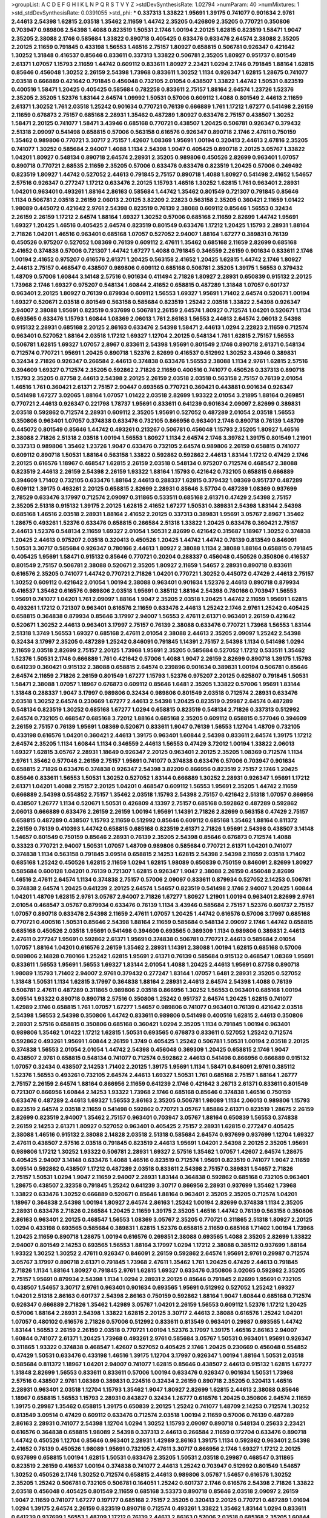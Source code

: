 >groupList:
A C D E F G H I K L
N P Q R S T V Y Z 
>stdDevSynthesisRate:
1.02794 
>numParam:
40
>numMixtures:
1
>std_stdDevSynthesisRate:
0.0391055
>std_phi:
***
0.337313 1.33822 1.95691 1.39175 0.741077 0.901634 2.9761 2.44613 2.54398 1.62815
2.03518 1.35462 2.11659 1.44742 2.35205 0.426809 2.35205 0.770721 0.350806 0.703947
0.989806 2.54398 1.4088 0.823519 1.50531 2.1746 1.00194 2.20125 1.62815 0.823519
1.58471 1.9047 2.35205 2.38088 2.1746 0.585684 1.33822 0.890718 0.405425 0.633476
0.633476 2.64574 2.38088 2.35205 2.20125 2.11659 0.791845 0.433198 1.56553 1.46516
2.75157 1.80927 0.658815 0.506781 0.926347 0.421642 1.30252 1.31848 0.416537 0.85646
0.833611 0.337313 1.33822 0.506781 2.35205 1.80927 0.951737 0.801549 2.61371 1.07057
1.15793 2.11659 1.44742 0.609112 0.833611 1.80927 2.23421 1.0294 2.1746 0.791845
1.88164 1.62815 0.85646 0.456048 1.30252 2.26159 2.54398 1.73968 0.833611 1.30252
1.1134 0.926347 1.62815 1.28675 0.741077 2.03518 0.666889 0.421642 0.791845 0.456048
0.732105 2.01054 0.438507 1.33822 1.44742 1.50531 0.823519 0.400516 1.58471 1.20425
0.405425 0.585684 0.782258 0.833611 2.75157 1.88164 2.64574 1.23726 1.52376 2.35205
2.35205 1.52376 1.83144 2.64574 1.09992 1.50531 0.57006 0.609112 1.4088 0.801549
2.44613 2.11659 2.61371 1.30252 1.761 2.03518 1.25242 0.901634 0.770721 0.76139
0.666889 1.761 1.17212 1.67277 0.541498 2.26159 2.11659 0.676873 2.75157 0.685168
2.28931 1.35462 0.487289 1.80927 0.633476 2.75157 0.438507 1.30252 1.58471 2.20125
0.741077 1.58471 3.43946 0.685168 0.770721 0.438507 1.20425 0.506781 0.926347 0.379432
2.51318 2.09097 0.541498 0.658815 0.57006 0.563158 0.616576 0.926347 0.890718 2.1746
2.47611 0.750159 1.35462 0.989806 0.770721 3.30717 2.75157 1.42607 1.08369 1.95691
1.00194 0.320413 2.44613 2.67816 2.35205 0.741077 1.30252 0.585684 2.94007 1.4088
1.1134 2.54398 1.9047 0.405425 0.890718 2.20125 3.05767 1.33822 1.04201 1.80927
0.548134 0.890718 2.64574 2.28931 2.35205 0.989806 0.450526 2.82699 0.963401 1.07057
0.890718 0.770721 2.68535 2.11659 2.35205 0.57006 0.633476 0.633476 0.823519 1.20425
0.57006 0.249492 0.823519 1.80927 1.44742 0.527052 2.44613 0.791845 2.75157 0.890718
1.4088 1.80927 0.541498 2.41652 1.54657 2.57516 0.926347 0.277247 1.17212 0.633476
2.20125 1.15793 1.46516 1.30252 1.62815 1.761 0.963401 2.28931 1.04201 0.963401
0.493261 1.88164 2.86163 0.585684 1.44742 1.35462 0.801549 0.721307 0.791845 0.85646
1.1134 0.506781 2.03518 2.26159 2.06013 2.20125 3.82209 2.22823 0.563158 2.35205
0.360421 2.11659 1.01422 1.98089 0.445072 0.421642 2.9761 2.54398 0.823519 0.76139
2.38088 0.609112 0.85646 1.56553 0.32434 2.26159 2.26159 1.17212 2.64574 1.88164
1.69327 1.30252 0.57006 0.685168 2.11659 2.82699 1.44742 1.95691 1.69327 1.20425
1.46516 0.405425 2.64574 0.823519 0.801549 0.633476 1.17212 1.20425 1.15793 2.28931
1.88164 2.71826 1.04201 1.46516 0.963401 0.685168 1.07057 0.527052 2.94007 1.88164
1.67277 0.389831 0.76139 0.450526 0.975207 0.527052 1.08369 0.76139 0.609112 2.47611
1.35462 0.685168 2.11659 2.82699 0.685168 2.41652 0.374838 0.57006 0.721307 1.44742
1.67277 1.4088 0.791845 0.346559 2.26159 0.901634 0.833611 2.1746 1.00194 2.41652
0.975207 0.616576 2.61371 1.20425 0.563158 2.41652 1.20425 1.62815 1.44742 2.1746
1.80927 2.44613 2.75157 0.468547 0.438507 0.989806 0.609112 0.685168 0.506781 2.35205
1.39175 1.56553 0.379432 1.48709 0.57006 1.60844 3.14148 2.57516 0.901634 0.411494
2.71826 1.80927 2.28931 0.650839 0.915132 2.20125 1.73968 2.1746 1.69327 0.975207
0.548134 1.60844 2.41652 0.658815 0.487289 1.31848 1.07057 0.601737 0.963401 2.20125
1.80927 0.76139 0.879934 0.609112 1.56553 1.69327 1.95691 1.71402 2.64574 0.520671
1.00194 1.69327 0.520671 2.03518 0.801549 0.563158 0.585684 0.823519 1.25242 2.03518
1.33822 2.54398 0.926347 2.94007 2.38088 1.95691 0.823519 0.937699 0.506781 2.26159
2.64574 1.80927 0.712574 1.04201 0.520671 1.1134 0.693565 0.633476 1.15793 1.60844
1.08369 2.06013 1.761 2.86163 1.56553 2.44613 2.64574 2.06013 2.54398 0.915132
2.28931 0.685168 2.20125 2.86163 0.633476 2.54398 1.58471 2.44613 1.0294 2.22823
2.11659 0.712574 0.963401 0.527052 1.88164 2.03518 1.17212 1.69327 1.12704 2.20125
0.548134 1.761 1.62815 2.75157 1.56553 0.506781 1.62815 1.69327 1.07057 2.8967
0.833611 2.54398 1.95691 0.801549 2.1746 0.890718 2.61371 0.548134 0.712574 0.770721
1.95691 1.20425 0.890718 1.52376 2.82699 0.416537 0.512992 1.30252 3.43946 0.389831
0.32434 2.71826 0.926347 0.266584 2.44613 0.374838 0.633476 1.56553 2.38088 1.1134
2.9761 1.62815 2.57516 0.394609 1.69327 0.712574 2.35205 0.592862 2.71826 2.11659
0.400516 0.741077 0.450526 0.337313 0.890718 1.15793 2.35205 0.87758 2.44613 2.54398
2.20125 2.26159 2.03518 2.03518 0.563158 2.75157 0.76139 2.01054 1.46516 1.761
0.360421 2.61371 2.75157 2.90447 0.693565 0.770721 0.360421 0.443881 0.901634 0.926347
0.541498 1.67277 3.02065 1.88164 1.07057 1.01422 2.03518 2.82699 1.93322 2.01054
3.21895 1.88164 0.269851 0.770721 2.44613 0.926347 0.221798 1.78737 1.95691 0.833611
0.641239 0.901634 2.09097 2.82699 0.389831 2.03518 0.592862 0.712574 2.28931 0.609112
2.35205 1.95691 0.527052 0.487289 2.01054 2.03518 1.56553 0.350806 0.963401 1.07057
0.374838 0.633476 0.732105 0.866956 0.963401 2.1746 0.890718 0.76139 1.48709 0.445072
0.801549 0.85646 1.44742 0.493261 0.213267 0.506781 0.456048 1.15793 2.35205 1.80927
1.46516 2.38088 2.71826 2.51318 2.03518 1.00194 1.56553 1.80927 1.1134 2.64574
2.1746 3.39782 1.39175 0.801549 1.21901 0.337313 0.989806 1.35462 1.23726 1.9047
0.633476 0.732105 2.64574 0.989806 2.26159 0.658815 0.741077 0.609112 0.890718 1.50531
1.88164 0.563158 1.33822 0.592862 0.592862 2.44613 1.83144 1.17212 0.47429 2.1746
2.20125 0.616576 1.18967 0.468547 1.62815 2.26159 2.03518 0.548134 0.975207 0.712574
0.468547 2.38088 0.823519 2.44613 2.26159 2.54398 2.26159 1.93322 1.88164 1.15793
0.421642 0.732105 0.658815 0.666889 0.394609 1.71402 0.732105 0.633476 1.88164 2.44613
0.288337 1.62815 0.379432 1.08369 0.951737 0.487289 0.609112 1.39175 0.493261 2.20125
0.658815 2.82699 2.28931 0.85646 3.57704 0.487289 1.08369 0.937699 2.78529 0.633476
3.17997 0.712574 2.09097 0.311865 0.533511 0.685168 2.61371 0.47429 2.54398 2.75157
2.35205 2.51318 0.915132 1.39175 2.20125 1.62815 2.41652 1.67277 1.50531 0.389831
2.54398 1.83144 2.54398 0.685168 1.46516 2.03518 2.28931 1.88164 2.41652 2.20125
0.337313 0.389831 1.95691 3.05767 2.8967 1.35462 1.28675 0.493261 1.52376 0.633476
0.658815 0.266584 2.51318 1.33822 1.20425 0.633476 0.360421 2.75157 2.44613 1.52376
0.548134 2.11659 1.69327 2.01054 1.50531 2.82699 0.421642 0.315687 1.18967 1.30252
0.374838 1.20425 2.44613 0.975207 2.03518 0.320413 0.450526 1.20425 1.44742 1.44742
0.76139 0.813549 0.846091 1.50531 3.30717 0.585684 0.926347 0.780166 2.44613 1.80927
2.38088 1.1134 2.38088 1.88164 0.658815 0.791845 0.405425 1.95691 1.58471 0.915132
0.85646 0.770721 0.20204 0.288337 0.456048 0.450526 0.350806 0.416537 0.801549 2.75157
0.506781 2.38088 0.520671 2.35205 1.80927 2.11659 1.54657 2.28931 0.890718 0.833611
0.616576 2.35205 0.741077 1.44742 0.770721 2.71826 1.04201 0.770721 1.30252 0.445072
0.47429 2.44613 2.75157 1.30252 0.609112 0.421642 2.01054 1.00194 2.38088 0.963401
0.901634 1.52376 2.44613 0.890718 0.879934 0.416537 1.35462 0.616576 0.989806 2.03518
1.95691 0.385112 1.88164 2.54398 0.780166 0.703947 1.56553 1.95691 0.741077 1.04201
1.761 2.09097 1.88164 1.9047 2.35205 2.03518 1.20425 1.44742 2.11659 1.95691
1.62815 0.493261 1.17212 0.721307 0.963401 0.616576 2.11659 0.633476 2.44613 1.25242
2.1746 2.9761 1.25242 0.405425 0.658815 0.364838 0.879934 0.85646 3.17997 2.94007
1.56553 2.47611 2.61371 0.963401 2.26159 0.421642 0.520671 1.30252 2.44613 0.963401
3.17997 2.75157 0.76139 2.38088 0.633476 0.770721 1.73968 1.56553 1.83144 2.51318
1.3749 1.56553 1.69327 0.685168 2.47611 2.01054 2.38088 2.44613 2.35205 2.09097
1.25242 2.54398 0.32434 3.17997 2.35205 0.487289 1.25242 0.846091 0.791845 1.14391
2.75157 2.54398 1.1134 0.541498 1.0294 2.11659 2.03518 2.82699 2.75157 2.20125
1.73968 1.95691 2.35205 0.585684 0.527052 1.17212 0.533511 1.35462 1.52376 1.50531
2.1746 0.666889 1.761 0.421642 0.57006 1.4088 1.9047 2.26159 2.82699 0.890718
1.39175 1.15793 0.641239 0.360421 0.915132 2.38088 0.658815 2.64574 0.239896 0.901634
0.389831 1.00194 0.506781 0.85646 2.64574 2.11659 2.71826 2.26159 0.801549 1.67277
1.15793 1.52376 0.975207 2.20125 0.625807 0.791845 1.50531 1.58471 2.38088 1.07057
1.18967 0.676873 0.609112 0.85646 1.6481 2.35205 1.33822 0.57006 1.95691 1.83144
1.31848 0.288337 1.9047 3.17997 0.989806 0.32434 0.989806 0.801549 2.03518 0.712574
2.28931 0.633476 2.03518 1.30252 2.64574 0.230669 1.67277 2.44613 2.54398 1.20425
0.823519 0.29987 2.64574 0.487289 0.548134 0.823519 1.30252 0.685168 1.67277 1.0294
0.658815 0.823519 0.548134 2.71826 0.337313 0.512992 2.64574 0.732105 0.468547 0.685168
3.72012 1.88164 0.685168 2.35205 0.609112 0.658815 0.577046 0.394609 2.26159 2.75157
0.76139 1.95691 1.08369 0.520671 0.833611 1.9047 0.76139 1.56553 1.12704 1.48709
0.732105 0.433198 0.616576 1.04201 0.360421 2.44613 1.39175 0.963401 1.60844 2.54398
0.833611 2.64574 1.39175 1.17212 2.64574 2.35205 1.1134 1.60844 1.1134 0.346559
2.44613 1.56553 0.47429 3.72012 1.00194 1.33822 2.06013 1.69327 1.62815 3.05767
2.28931 1.18649 0.926347 2.20125 0.963401 2.20125 2.35205 1.08369 0.712574 1.1134
2.9761 1.35462 0.577046 2.26159 2.75157 1.95691 0.741077 0.374838 0.633476 0.57006
0.703947 0.901634 0.658815 2.71826 0.633476 0.374838 0.926347 2.54398 3.82209 0.866956
0.823519 2.75157 2.1746 1.20425 0.85646 0.833611 1.56553 1.50531 1.30252 0.527052
1.83144 0.666889 1.30252 2.28931 0.926347 1.95691 1.17212 2.61371 1.04201 1.4088
2.75157 2.20125 1.04201 0.468547 0.609112 1.56553 1.95691 2.35205 1.44742 2.11659
0.666889 2.54398 0.554852 2.75157 1.35462 2.03518 1.15793 2.54398 2.75157 0.421642
2.51318 1.07057 0.866956 0.438507 1.26777 1.1134 0.520671 1.50531 0.426809 4.13397
2.75157 0.685168 0.592862 0.487289 0.592862 2.06013 0.666889 0.633476 2.26159 2.26159
1.00194 1.95691 1.14391 2.71826 2.82699 0.563158 0.47429 2.75157 0.658815 0.487289
0.438507 1.15793 2.11659 0.512992 0.85646 0.609112 0.685168 1.35462 1.88164 0.811372
2.26159 0.76139 0.410393 1.44742 0.658815 0.685168 0.823519 2.61371 2.71826 1.95691
2.54398 0.438507 3.14148 1.54657 0.801549 0.750159 0.85646 2.28931 0.76139 2.35205
2.54398 0.85646 0.676873 0.712574 1.4088 0.33323 0.770721 2.94007 1.50531 1.07057
1.48709 0.989806 0.585684 0.770721 2.61371 1.04201 0.741077 0.374838 1.1134 0.563158
0.791845 3.09514 0.658815 2.14253 1.62815 2.54398 2.54398 2.11659 2.03518 1.71402
0.685168 1.25242 0.450526 1.62815 2.11659 1.0294 1.62815 1.98089 0.650839 0.750159
0.846091 2.82699 1.80927 0.585684 0.600128 1.04201 0.76139 0.721307 1.62815 0.926347
1.9047 2.38088 2.26159 0.456048 2.82699 1.46516 2.47611 2.64574 1.1134 0.374838
2.75157 0.57006 2.09097 0.833611 0.879934 0.527052 2.14253 0.506781 0.374838 2.64574
1.20425 0.641239 2.20125 2.64574 1.54657 0.823519 0.541498 2.1746 2.94007 1.20425
1.60844 1.04201 1.48709 1.62815 2.9761 3.05767 2.94007 2.71826 1.67277 1.80927
1.21901 1.00194 0.963401 2.82699 2.9761 2.01054 0.468547 3.05767 0.879934 0.633476
0.76139 1.1134 3.43946 0.585684 2.75157 1.52376 0.601737 2.75157 1.07057 0.890718
0.633476 2.54398 2.11659 2.47611 1.07057 1.20425 1.44742 0.616576 0.57006 3.17997
0.685168 0.770721 0.400516 1.50531 0.85646 2.54398 1.88164 2.11659 0.585684 0.548134
2.09097 2.1746 1.44742 0.658815 0.685168 0.450526 2.03518 1.95691 0.541498 0.394609
0.693565 0.369309 1.1134 0.989806 0.389831 2.44613 2.47611 0.277247 1.95691 0.592862
2.61371 1.95691 0.374838 0.506781 0.770721 2.44613 0.585684 2.01054 1.07057 1.88164
1.04201 0.616576 2.26159 1.35462 2.28931 1.14391 2.38088 1.00194 1.62815 0.685168
0.57006 0.989806 2.14828 0.780166 1.25242 1.62815 1.95691 2.61371 0.76139 0.585684
0.915132 0.468547 1.08369 1.95691 0.833611 1.56553 1.95691 1.56553 1.69327 1.83144
2.01054 1.4088 1.20425 2.44613 1.95691 0.87758 0.890718 1.98089 1.15793 1.71402
2.94007 2.9761 0.379432 0.277247 1.83144 1.07057 1.6481 2.28931 2.35205 0.527052
1.31848 1.50531 1.1134 1.62815 3.17997 0.364838 1.88164 2.28931 2.44613 2.64574
2.54398 1.4088 0.76139 0.506781 2.47611 0.487289 0.311865 0.989806 2.03518 0.866956
1.30252 1.56553 0.963401 0.685168 1.00194 3.09514 1.93322 0.890718 0.890718 2.57516
0.350806 1.25242 0.951737 2.64574 1.20425 1.62815 0.741077 1.42989 2.1746 0.658815
1.761 1.07057 1.67277 1.54657 0.989806 0.741077 0.963401 0.76139 0.421642 2.03518
2.54398 1.56553 2.54398 0.350806 1.44742 0.833611 0.989806 0.541498 0.400516 1.62815
2.44613 0.350806 2.28931 2.57516 0.658815 0.350806 0.685168 0.360421 1.0294 2.35205
1.1134 0.791845 1.00194 0.963401 0.989806 1.35462 1.01422 1.17212 1.62815 1.50531
0.693565 0.676873 0.833611 0.527052 1.25242 0.712574 0.592862 0.493261 1.95691 1.60844
2.26159 1.3749 0.405425 1.25242 0.506781 1.50531 1.00194 2.03518 2.20125 0.374838
1.56553 2.01054 2.01054 1.44742 2.54398 0.456048 0.369309 1.20425 0.658815 2.1746
1.9047 0.438507 2.9761 0.658815 0.548134 0.741077 0.712574 0.592862 2.44613 0.541498
0.866956 0.666889 0.915132 1.07057 0.32434 0.438507 2.14253 1.71402 2.20125 1.39175
1.95691 1.1134 1.58471 0.846091 2.9761 0.385112 1.52376 1.56553 0.493261 0.732105
2.64574 2.44613 1.69327 1.50531 1.761 0.685168 2.75157 1.88164 1.26777 2.75157
2.26159 2.64574 1.88164 0.866956 2.11659 0.641239 2.1746 0.421642 3.26713 2.61371
0.833611 0.801549 0.721307 0.866956 1.60844 2.14253 1.93322 1.73968 2.1746 0.685168
0.85646 0.374838 1.46516 0.750159 0.633476 0.487289 2.44613 1.69327 1.56553 2.86163
2.35205 0.506781 1.98089 1.1134 2.06013 0.989806 1.15793 0.823519 2.64574 2.03518
2.11659 0.541498 0.592862 0.770721 3.05767 1.85886 2.61371 0.823519 1.28675 2.26159
2.82699 0.823519 2.94007 1.35462 2.75157 0.963401 0.703947 3.05767 1.88164 0.650839
1.56553 0.374838 2.26159 2.14253 2.61371 1.80927 0.527052 0.963401 0.405425 2.75157
2.28931 1.62815 0.277247 0.405425 2.38088 1.46516 0.915132 2.38088 2.14828 2.03518
2.51318 0.585684 2.64574 0.937699 0.937699 1.12704 1.69327 2.47611 0.438507 2.57516
2.03518 0.791845 0.823519 2.44613 1.95691 1.04201 2.54398 2.20125 2.35205 1.95691
0.989806 1.17212 1.30252 1.93322 0.506781 2.28931 1.69327 2.57516 1.35462 1.07057
1.42607 2.64574 1.28675 0.405425 2.94007 3.14148 0.633476 1.4088 1.46516 0.823519
0.712574 1.95691 0.823519 0.741077 1.9047 2.11659 3.09514 0.592862 0.438507 1.17212
0.487289 2.03518 0.833611 2.54398 2.75157 0.389831 1.54657 2.71826 2.75157 1.50531
1.0294 1.9047 2.11659 2.94007 2.28931 1.83144 0.364838 0.592862 0.685168 0.732105
0.963401 1.28675 0.438507 2.32358 0.791845 1.25242 0.641239 3.30717 0.866956 2.28931
0.937699 1.35462 1.73968 1.33822 0.633476 1.30252 0.666889 0.520671 0.85646 1.88164
0.963401 2.35205 2.35205 0.712574 1.04201 1.18967 0.364838 2.54398 1.00194 1.80927
2.64574 2.86163 1.25242 1.00194 2.82699 0.374838 1.1134 2.35205 2.28931 0.633476
2.71826 0.266584 1.20425 2.11659 1.39175 2.35205 1.46516 1.44742 0.76139 0.563158
0.350806 2.86163 0.963401 2.20125 0.468547 1.56553 1.08369 3.05767 2.35205 0.770721
0.311865 2.51318 1.80927 2.20125 1.0294 0.433198 0.693565 0.585684 0.389831 1.62815
1.52376 0.658815 2.11659 0.685168 1.71402 1.00194 1.73968 1.20425 2.11659 0.890718
1.28675 1.00194 0.616576 0.269851 2.38088 0.693565 1.4088 2.35205 2.82699 1.33822
2.94007 0.801549 2.14253 0.693565 1.56553 1.88164 3.17997 1.0294 1.17212 2.38088
0.385112 0.937699 1.88164 1.93322 1.30252 1.30252 2.47611 0.926347 0.846091 2.26159
0.592862 2.64574 1.95691 2.9761 0.29987 0.712574 3.05767 3.17997 0.890718 2.61371
0.791845 1.73968 2.47611 1.35462 1.761 1.20425 0.47429 2.44613 0.791845 2.71826
1.1134 1.88164 1.80927 0.791845 2.9761 1.62815 1.69327 0.633476 0.350806 3.02065
0.592862 2.35205 2.75157 1.95691 0.879934 2.54398 1.1134 1.0294 2.28931 2.20125
0.85646 0.791845 2.82699 1.95691 0.732105 0.438507 1.54657 3.30717 2.9761 0.963401
0.901634 0.693565 1.95691 0.512992 0.527052 1.25242 1.69327 1.04201 2.51318 2.86163
0.601737 2.54398 2.86163 0.750159 0.592862 1.88164 1.9047 1.60844 0.685168 0.712574
0.926347 0.666889 2.71826 1.35462 1.42989 3.05767 1.04201 2.26159 1.56553 0.609112
1.52376 1.17212 1.20425 0.57006 1.88164 2.28931 2.54398 1.33822 1.62815 2.20125
3.30717 2.44613 2.38088 0.616576 1.25242 1.04201 1.07057 0.480102 0.616576 2.71826
0.57006 0.512992 0.833611 0.813549 0.963401 0.29987 0.693565 1.44742 1.83144 1.56553
2.26159 2.26159 2.03518 0.770721 1.00194 1.52376 3.17997 1.39175 1.46516 2.86163
2.94007 1.60844 0.741077 2.61371 1.20425 1.73968 0.493261 2.9761 0.585684 3.05767
1.50531 0.963401 1.95691 0.926347 0.311865 1.93322 0.374838 0.468547 1.42607 0.527052
0.405425 2.1746 1.20425 0.230669 0.456048 0.554852 0.47429 1.50531 0.633476 0.433198
1.46516 1.39175 1.12704 3.17997 0.926347 1.00194 1.88164 1.50531 2.03518 0.585684
0.811372 1.18967 1.04201 2.94007 0.741077 1.62815 0.85646 0.438507 2.44613 0.915132
1.62815 1.67277 1.31848 2.82699 1.56553 0.833611 0.833611 0.57006 1.00194 0.633476
0.926347 0.901634 1.50531 1.73968 2.57516 0.438507 2.9761 1.08369 0.389831 0.224516
0.32434 2.26159 0.890718 2.35205 0.320413 1.46516 2.28931 0.963401 2.03518 1.12704
1.15793 1.35462 1.9047 1.80927 2.82699 1.62815 2.44613 2.38088 0.85646 1.18967
0.658815 1.56553 1.15793 2.28931 0.843827 0.32434 1.26777 0.616576 1.20425 0.350806
2.64574 2.11659 1.39175 0.29987 1.35462 0.658815 1.39175 0.650839 2.20125 1.25242
0.741077 1.48709 2.14253 0.712574 1.30252 0.813549 3.09514 0.47429 0.609112 0.633476
0.712574 2.03518 1.00194 2.11659 0.57006 0.76139 0.487289 2.86163 2.28931 0.741077
2.54398 1.12704 1.0294 1.30252 1.15793 2.09097 0.890718 0.548134 0.25633 2.23421
0.616576 0.364838 0.658815 1.98089 2.54398 0.337313 2.44613 0.266584 2.11659 0.172704
0.633476 0.890718 1.44742 0.450526 1.12704 0.85646 0.963401 2.28931 1.42989 2.86163
1.39175 1.1134 0.592862 0.963401 2.54398 2.41652 0.76139 0.450526 1.98089 1.95691
0.732105 2.47611 3.30717 0.866956 2.1746 1.69327 1.17212 2.20125 0.937699 0.658815
1.00194 1.62815 1.50531 0.633476 2.35205 1.50531 2.03518 0.29987 0.468547 0.311865
0.823519 2.26159 0.416537 1.00194 0.374838 0.741077 2.44613 1.25242 0.703947 0.512992
0.801549 1.54657 1.30252 0.450526 2.1746 1.30252 0.712574 0.658815 2.44613 0.989806
3.05767 1.54657 0.616576 1.30252 2.35205 1.25242 0.506781 0.732105 0.506781 0.164051
1.25242 0.601737 2.1746 0.616576 2.54398 2.71826 1.33822 2.03518 0.456048 0.405425
0.801549 2.11659 0.685168 3.53373 0.890718 0.85646 2.03518 2.09097 2.26159 1.9047
2.11659 0.741077 1.67277 0.197177 0.685168 2.75157 2.35205 0.320413 2.20125 0.770721
0.487289 1.01694 1.0294 1.39175 2.64574 2.26159 0.823519 0.890718 0.712574 0.493261
1.33822 1.35462 1.83144 1.0294 0.833611 0.641239 0.937699 1.56553 1.48709 1.17212
0.76139 2.44613 2.86163 0.57006 2.03518 0.685168 2.35205 1.60844 0.801549 2.67816
2.64574 2.11659 2.44613 1.48709 2.28931 0.791845 1.15793 1.67277 1.20425 1.50531
0.76139 1.80927 2.38088 0.57006 0.410393 0.616576 2.03518 1.67277 2.90447 0.405425
2.44613 1.83144 1.18967 2.35205 1.0294 0.311865 1.33822 2.8967 1.95691 1.67277
0.609112 1.35462 0.337313 2.41652 0.592862 1.28675 1.28675 0.527052 1.58471 1.9047
2.26159 0.989806 0.527052 1.62815 0.609112 0.926347 3.17997 2.09097 2.82699 1.20425
1.67277 2.38088 0.801549 0.770721 0.541498 0.791845 2.94007 2.38088 2.20125 1.4088
0.770721 1.93322 2.75157 0.989806 0.33323 1.44742 3.05767 0.609112 2.41652 2.61371
1.88164 0.813549 2.64574 2.86163 0.732105 1.25242 0.346559 1.95691 2.71826 2.35205
1.25242 0.741077 1.56553 0.527052 1.95691 2.26159 0.633476 2.54398 0.456048 1.4088
0.915132 1.23726 2.11659 2.90447 2.47611 1.52376 0.658815 2.35205 2.71826 1.761
0.926347 1.50531 0.487289 1.23726 2.35205 2.94007 1.9047 2.47611 1.00194 1.52376
0.592862 2.44613 0.833611 0.360421 2.20125 2.82699 0.963401 2.44613 0.277247 1.08369
0.350806 2.32358 0.685168 0.405425 1.80927 1.15793 0.951737 1.00194 0.732105 1.9047
1.39175 0.438507 2.54398 0.890718 2.20125 0.520671 1.95691 2.20125 1.69327 2.03518
0.741077 2.75157 0.47429 0.487289 0.741077 0.456048 3.43946 0.592862 0.915132 0.592862
2.75157 2.28931 2.86163 0.426809 1.60844 0.33323 0.554852 1.69327 2.20125 2.1746
2.64574 2.23421 0.741077 0.374838 2.01054 0.633476 2.64574 3.43946 1.39175 0.989806
1.01422 0.712574 2.32358 2.11659 2.20125 1.56553 1.56553 2.75157 1.60844 0.493261
0.592862 1.56553 1.83144 2.44613 0.770721 0.548134 0.963401 1.07057 2.51318 0.33323
1.62815 2.61371 0.833611 1.0294 1.52376 2.28931 1.9047 1.25242 2.20125 0.658815
1.60844 0.951737 2.28931 0.641239 2.20125 0.57006 1.42989 0.791845 1.15793 0.937699
2.1746 2.44613 2.09097 1.9047 0.668678 2.28931 1.62815 0.963401 2.38088 1.83144
1.44742 0.450526 1.30252 1.33822 0.926347 0.926347 0.29187 2.44613 0.379432 1.9047
2.20125 0.791845 2.44613 1.14391 2.11659 1.95691 0.658815 0.242836 1.04201 0.468547
0.791845 1.88164 0.658815 0.47429 2.20125 2.20125 0.633476 1.00194 2.9761 1.00194
2.14253 1.05761 0.548134 1.56553 1.28675 2.38088 0.57006 1.25242 1.761 2.54398
3.09514 2.47611 1.46516 2.54398 2.11659 1.04201 1.50531 1.69327 1.04201 1.80927
0.438507 0.989806 0.703947 1.69327 1.67277 0.741077 1.95691 0.770721 0.915132 0.76139
2.11659 0.641239 1.83144 0.468547 0.394609 2.28931 2.64574 0.926347 2.75157 1.56553
0.410393 1.56553 2.38088 2.94007 1.46516 1.88164 1.35462 1.00194 1.80927 0.57006
1.44742 1.9047 1.30252 1.88164 0.791845 2.1746 0.791845 0.703947 1.95691 1.80927
2.64574 0.416537 0.801549 1.07057 0.823519 0.85646 1.71402 0.394609 1.44742 1.23726
2.03518 1.62815 2.82699 0.277247 1.95691 1.15793 2.64574 0.975207 0.625807 0.712574
0.450526 1.04201 2.03518 2.44613 2.61371 0.592862 2.44613 2.54398 0.47429 0.741077
0.823519 0.890718 2.51318 1.98089 0.506781 2.82699 1.50531 2.71826 1.07057 0.658815
1.07057 0.468547 2.64574 1.58471 1.15793 2.94007 2.44613 1.88164 0.633476 1.54657
0.527052 2.54398 1.33822 0.666889 2.54398 1.28675 0.890718 1.88164 1.07057 1.50531
1.25242 0.741077 1.95691 0.33323 1.15793 1.04201 0.658815 1.26777 0.685168 1.15793
0.32434 0.904052 2.64574 1.20425 2.64574 1.15793 0.416537 0.833611 1.56553 3.30717
1.9047 2.26159 1.20425 2.44613 2.1746 1.85886 2.03518 1.80927 1.52376 0.989806
2.54398 0.658815 0.346559 1.04201 3.3477 1.98089 0.926347 0.450526 1.9047 0.685168
0.658815 1.9047 0.374838 1.95691 2.57516 2.57516 1.761 0.833611 0.616576 0.389831
1.88164 0.585684 1.04201 2.64574 0.389831 1.1134 3.30717 1.73968 3.05767 2.44613
1.09992 2.20125 2.44613 2.64574 1.71402 0.394609 0.456048 2.11659 0.712574 0.609112
0.823519 1.54657 2.26159 2.94007 2.35205 0.823519 1.80927 2.44613 1.50531 0.658815
1.50531 2.44613 1.20425 0.693565 0.741077 0.658815 0.456048 2.44613 2.26159 1.35462
2.44613 2.22823 1.20425 1.761 1.80927 2.71826 1.52376 0.866956 0.741077 0.592862
1.08369 0.389831 0.791845 0.601737 2.11659 0.975207 3.02065 2.64574 0.328315 0.823519
1.26777 2.64574 0.506781 2.28931 0.426809 2.61371 0.693565 2.14828 2.06013 2.11659
0.801549 2.11659 0.989806 2.35205 2.57516 1.20425 3.05767 2.44613 2.75157 2.61371
1.00194 0.360421 2.61371 2.47611 1.1134 1.761 2.09097 0.592862 0.487289 0.389831
0.685168 1.15793 2.54398 1.67277 1.62815 2.35205 2.94007 0.915132 0.833611 1.04201
1.00194 0.585684 1.1134 1.6481 1.07057 0.346559 1.17212 2.51318 0.741077 2.22823
0.770721 1.46516 2.03518 0.658815 0.741077 0.963401 0.541498 3.97497 1.83144 0.585684
2.54398 2.9761 0.791845 2.44613 2.28931 2.67816 1.20425 2.35205 0.609112 0.506781
0.520671 1.30252 0.364838 0.592862 1.62815 1.56553 0.770721 0.374838 0.433198 1.35462
1.62815 1.44742 0.712574 2.44613 2.26159 0.712574 2.57516 2.26159 0.685168 0.901634
0.926347 0.901634 0.915132 0.337313 2.03518 0.468547 2.94007 0.29987 1.95691 2.38088
1.15793 1.15793 0.712574 1.93322 0.416537 2.44613 0.450526 0.658815 0.394609 0.770721
0.548134 0.57006 2.54398 0.712574 1.30252 0.456048 1.0294 0.527052 0.963401 1.83144
0.823519 1.25242 1.33822 1.07057 1.62815 1.26777 1.30252 1.98089 1.73968 2.54398
0.405425 1.69327 0.438507 2.06013 0.890718 2.54398 1.15793 2.26159 1.50531 1.09992
1.65252 1.83144 1.28675 0.450526 0.311865 1.4088 2.09097 0.25633 1.88164 1.95691
0.791845 1.62815 1.98089 0.833611 2.20125 2.38088 2.35205 1.73968 2.51318 0.592862
1.08369 0.506781 1.1134 2.26159 0.284846 0.585684 0.487289 0.512992 1.56553 0.633476
0.650839 0.890718 2.86163 2.8967 2.20125 0.685168 0.277247 1.12704 1.25242 1.35462
1.00194 0.577046 0.3703 0.616576 1.07057 2.75157 0.609112 2.86163 2.11659 1.98089
0.721307 2.71826 2.03518 2.54398 2.06013 0.506781 0.506781 0.493261 1.35462 0.693565
2.54398 3.09514 0.926347 2.94007 3.05767 2.64574 1.20425 2.35205 2.26159 0.641239
2.26159 1.00194 2.20125 0.288337 2.11659 1.14391 0.541498 2.32358 0.400516 1.44742
1.88164 2.01054 0.85646 1.80927 2.06013 0.438507 1.50531 1.04201 1.62815 1.50531
2.44613 2.86163 1.15793 2.26159 0.3703 0.890718 0.666889 0.926347 1.62815 0.259472
0.625807 2.20125 1.761 0.421642 2.86163 2.64574 2.61371 0.527052 0.527052 0.951737
0.364838 2.9761 1.25242 2.1746 3.43946 0.833611 1.23726 0.592862 0.866956 0.337313
0.487289 2.01054 2.11659 2.71826 2.44613 1.56553 0.951737 0.658815 0.450526 0.512992
2.1746 0.76139 0.47429 1.80927 1.15793 2.61371 0.249492 0.890718 1.00194 2.61371
0.548134 1.9047 0.585684 0.890718 1.761 2.54398 2.11659 2.28931 1.28675 2.22823
1.62815 2.82699 1.07057 0.493261 0.641239 0.741077 2.11659 1.08369 1.69327 2.71826
1.00194 1.73968 3.17997 0.288337 1.60844 2.82699 2.61371 0.85646 0.29187 1.33822
2.26159 0.712574 1.23726 0.609112 0.712574 0.616576 1.69327 1.33822 0.926347 2.28931
1.60844 1.73968 0.548134 0.548134 0.823519 0.915132 0.890718 1.30252 2.20125 1.54657
1.39175 1.08369 1.39175 1.35462 1.52376 1.761 0.926347 2.35205 1.0294 0.685168
0.616576 0.633476 1.07057 0.360421 0.703947 0.712574 1.60413 1.50531 1.62815 1.58471
1.18967 1.761 0.512992 0.915132 2.1746 2.71826 0.57006 0.641239 1.07057 1.00194
1.04201 2.14253 2.03518 0.685168 1.95691 2.82699 3.26713 1.46516 2.44613 2.28931
0.389831 1.1134 2.03518 0.712574 1.50531 1.46516 0.438507 0.259472 2.54398 1.4088
0.337313 2.35205 0.890718 1.44742 2.64574 0.433198 1.35462 2.1746 2.09097 2.03518
0.405425 0.609112 0.782258 1.0294 2.82699 1.761 1.39175 3.05767 2.35205 2.54398
2.28931 0.609112 2.41006 1.35462 2.26159 2.06013 2.54398 2.64574 0.676873 0.563158
1.35462 0.433198 0.405425 0.405425 0.468547 0.527052 1.88164 0.823519 1.30252 2.20125
2.1746 0.703947 1.67277 0.541498 1.1134 0.416537 1.62815 1.30252 1.93322 2.75157
2.28931 0.926347 2.1746 2.1746 2.26159 0.658815 2.20125 1.15793 2.86163 0.468547
1.9047 0.989806 1.95691 2.20125 2.44613 0.57006 1.33822 0.937699 3.21895 0.625807
1.39175 0.585684 0.633476 0.548134 1.95691 0.374838 1.93322 0.405425 0.823519 0.389831
2.35205 0.288337 1.95691 0.29187 0.609112 2.51318 2.28931 0.438507 1.80927 2.28931
0.685168 0.926347 1.4088 2.38088 1.80927 1.88164 2.57516 2.75157 1.25242 0.585684
0.823519 2.11659 0.170614 1.39175 2.67816 2.35205 1.44742 0.337313 2.06013 1.62815
1.33822 2.35205 0.433198 3.14148 1.62815 2.28931 1.28675 1.35462 1.15793 0.649098
0.963401 0.703947 1.00194 0.346559 0.350806 2.64574 2.86163 2.75157 0.468547 3.62088
2.54398 2.82699 0.703947 1.44742 1.62815 1.3749 1.95691 2.28931 0.487289 0.416537
2.64574 2.71826 0.685168 0.833611 2.75157 0.658815 1.69327 2.82699 2.44613 0.963401
2.1746 1.39175 0.633476 0.311865 1.761 0.421642 1.78737 0.389831 0.823519 0.963401
1.28675 0.741077 2.06013 1.761 1.69327 2.47611 2.03518 2.26159 1.88164 3.67508
1.95691 1.761 2.64574 2.75157 0.585684 0.493261 2.86163 1.33822 1.35462 0.213267
0.732105 0.554852 0.741077 1.33822 2.32358 1.30252 2.03518 2.20125 0.57006 2.28931
2.54398 3.17997 1.33822 1.35462 1.20425 1.56553 1.98089 2.61371 1.44742 2.03518
1.35462 1.04201 1.50531 0.585684 1.62815 0.259472 1.95691 0.833611 0.512992 2.28931
1.54657 2.20125 2.94007 1.4088 2.54398 0.450526 0.379432 0.337313 2.38088 2.94007
1.30252 2.14253 1.58471 2.86163 2.28931 0.487289 0.741077 2.54398 0.616576 0.823519
2.86163 1.12704 0.405425 2.20125 0.866956 2.94007 2.28931 2.1746 1.67277 1.95691
0.890718 1.00194 1.62815 1.04201 1.04201 0.563158 0.666889 0.712574 1.50531 0.288337
0.57006 1.0294 0.389831 1.33822 2.64574 2.86163 2.20125 0.833611 0.487289 1.30252
1.08369 0.791845 1.54657 1.95691 0.585684 1.9047 0.915132 2.35205 3.30717 0.609112
1.04201 2.44613 2.82699 0.712574 0.421642 1.30252 0.741077 1.95691 0.712574 0.374838
2.38088 2.47611 0.833611 1.9047 1.09992 1.54657 2.9761 2.75157 1.88164 0.801549
0.592862 0.658815 0.421642 1.25242 1.15793 0.666889 0.389831 2.01054 3.43946 2.35205
0.221798 0.901634 2.54398 0.770721 1.56553 1.88164 2.28931 1.30252 0.823519 0.732105
1.44742 0.585684 1.39175 0.770721 1.98089 0.577046 0.770721 1.42989 2.28931 1.88164
0.937699 0.712574 0.641239 0.866956 3.67508 1.15793 1.69327 0.989806 1.30252 0.527052
2.71826 1.23726 0.926347 0.890718 2.75157 0.633476 1.56553 3.21895 2.03518 0.616576
2.61371 2.11659 1.08369 2.44613 0.585684 1.25242 0.527052 0.456048 2.44613 2.26159
1.0294 0.269851 0.926347 0.658815 0.741077 0.563158 1.95691 0.487289 2.1746 1.35462
1.761 0.506781 0.801549 1.01694 0.801549 2.35205 2.32358 0.770721 0.801549 0.801549
1.42607 1.18967 0.585684 0.843827 1.60844 1.60844 2.26159 2.35205 1.95691 1.60844
1.25242 1.50531 0.360421 2.26159 0.85646 0.951737 2.61371 0.890718 1.00194 1.69327
1.30252 0.721307 1.00194 0.487289 2.51318 2.9761 2.44613 0.633476 0.616576 0.541498
2.67816 0.350806 0.592862 1.04201 0.609112 0.833611 1.33822 2.28931 0.311865 1.08369
2.09097 2.54398 3.14148 0.823519 2.64574 1.1134 1.83144 0.791845 0.131241 0.658815
0.926347 1.73968 2.03518 1.26777 2.06013 0.989806 1.88164 1.58471 0.500645 0.533511
1.56553 2.26159 0.741077 2.1746 2.38088 2.28931 0.405425 0.693565 2.82699 2.35205
1.761 0.456048 1.50531 0.527052 0.770721 1.83144 0.712574 1.93322 0.741077 2.26159
0.823519 2.75157 2.64574 0.426809 3.30717 3.17997 2.54398 1.20425 0.791845 1.56553
0.548134 2.54398 2.54398 2.54398 2.71826 2.54398 2.28931 0.563158 0.890718 1.07057
0.592862 0.890718 1.15793 1.21901 2.11659 2.28931 0.791845 1.95691 3.43946 1.08369
1.1134 3.05767 1.15793 0.975207 1.00194 0.541498 2.26159 2.38088 0.421642 0.703947
0.506781 2.1746 0.926347 0.732105 2.35205 2.61371 0.506781 0.926347 1.88164 0.770721
0.989806 2.09097 0.937699 0.379432 2.06013 2.26159 0.926347 1.35462 0.791845 0.633476
0.456048 2.38088 2.26159 1.95691 0.410393 2.82699 1.62815 0.224516 1.761 1.04201
0.685168 0.676873 1.761 1.9047 0.288337 0.468547 0.303545 0.791845 1.85886 1.07057
0.721307 3.30717 2.06013 0.512992 0.527052 1.88164 1.761 1.88164 0.443881 2.03518
0.374838 2.35205 2.09097 2.35205 0.438507 0.379432 2.35205 2.28931 0.633476 0.658815
1.44742 0.456048 0.385112 1.58471 2.38088 2.03518 2.28931 2.1746 0.29624 1.12704
1.761 0.487289 2.11659 1.30252 0.879934 2.71826 1.4088 1.60844 1.83144 2.1746
0.963401 1.46516 0.456048 1.00194 0.527052 1.33822 0.685168 0.320413 0.650839 0.379432
0.405425 3.82209 1.73968 1.30252 0.712574 2.61371 2.28931 0.57006 1.05478 2.28931
1.33822 2.75157 0.866956 2.86163 3.43946 1.20425 1.88164 0.823519 1.0294 1.95691
1.56553 2.26159 1.1134 1.83144 1.56553 0.926347 2.09097 0.801549 0.801549 0.47429
1.07057 0.823519 0.47429 1.44742 2.11659 1.25242 1.83144 0.389831 0.438507 1.56553
0.685168 0.791845 2.54398 1.69327 0.866956 0.633476 1.07057 0.585684 1.08369 2.11659
1.62815 2.35205 1.23726 0.609112 2.54398 2.35205 1.83144 1.30252 1.00194 0.901634
2.64574 1.67277 0.633476 1.88164 0.901634 1.9047 0.394609 0.721307 0.468547 0.633476
0.666889 0.782258 0.350806 1.88164 0.926347 3.30717 0.685168 0.438507 1.56553 2.20125
2.11659 0.548134 0.633476 1.80927 0.592862 0.533511 0.989806 0.823519 0.487289 2.20125
1.04201 1.69327 0.438507 1.9047 1.44742 1.56553 0.658815 1.1134 1.50531 0.616576
1.4088 0.456048 2.47611 0.450526 1.20425 2.86163 0.360421 1.93322 2.82699 2.11659
0.585684 0.989806 2.61371 1.44742 0.609112 0.360421 1.50531 0.801549 0.456048 1.32202
2.54398 1.39175 2.35205 0.548134 3.14148 2.06013 1.09698 1.08369 1.39175 1.12704
0.721307 2.28931 0.937699 0.548134 0.890718 0.658815 0.712574 1.62815 1.39175 2.28931
0.890718 2.71826 0.577046 0.445072 1.69327 2.03518 1.12704 2.54398 2.44613 1.07057
0.712574 0.989806 2.38088 2.01054 3.05767 2.28931 0.85646 2.28931 2.11659 0.468547
2.35205 1.12704 0.541498 1.761 2.75157 0.890718 2.35205 0.609112 0.433198 2.26159
0.732105 0.512992 0.833611 2.35205 2.11659 0.33323 0.703947 2.47611 2.20125 1.69327
1.04201 0.57006 0.585684 0.616576 2.51318 1.62815 0.685168 1.25242 0.85646 1.1134
1.23726 1.9047 2.14253 2.11659 1.39175 1.1134 0.963401 0.770721 0.801549 0.866956
0.666889 2.9761 0.341447 3.30717 0.685168 1.00194 0.732105 1.83144 0.493261 1.15793
2.26159 0.963401 2.44613 1.761 1.58471 0.346559 1.00194 0.890718 1.761 0.47429
1.07057 1.95691 2.44613 1.12704 0.468547 2.06013 2.28931 2.28931 0.780166 0.963401
1.98089 0.350806 1.50531 2.26159 2.78529 2.26159 2.86163 1.35462 1.44742 0.641239
3.05767 1.50531 0.57006 0.975207 1.0294 0.416537 0.405425 0.823519 2.20125 1.56553
2.26159 3.14148 0.801549 0.833611 0.741077 1.88164 0.989806 1.04201 0.405425 1.62815
2.09097 1.4088 0.879934 2.75157 2.28931 1.12704 2.28931 0.989806 2.01054 0.833611
1.00194 1.83144 2.94007 1.17212 2.26159 0.520671 0.438507 2.64574 2.20125 0.732105
0.791845 1.83144 2.9761 0.438507 2.06013 0.548134 1.52376 0.791845 0.85646 1.17212
0.468547 2.11659 0.468547 1.83144 0.989806 0.846091 0.658815 0.823519 1.20425 0.926347
0.512992 0.360421 1.44742 1.83144 1.17212 2.75157 1.20425 0.29987 2.38088 1.35462
1.30252 0.770721 0.346559 1.56553 1.07057 1.39175 0.770721 1.56553 0.346559 0.823519
1.35462 0.658815 1.761 1.20425 1.54657 0.288337 0.658815 0.741077 0.890718 1.761
0.658815 1.1134 0.685168 0.85646 0.963401 1.28675 1.52376 2.26159 2.20125 1.25242
0.456048 1.95691 2.64574 0.433198 1.83144 3.05767 0.592862 0.823519 0.926347 0.487289
2.64574 0.85646 1.73968 2.75157 2.78529 2.03518 1.9047 2.47611 1.83144 0.989806
0.438507 0.389831 2.86163 2.94007 0.712574 0.85646 0.76139 2.51318 1.80927 0.29987
2.03518 1.95691 0.901634 0.770721 0.741077 0.732105 1.4088 2.94007 0.641239 2.47611
3.53373 1.18967 1.95691 2.86163 0.633476 1.23726 0.633476 0.527052 0.712574 0.963401
1.21901 0.915132 3.17997 0.890718 1.33822 2.11659 0.823519 0.685168 0.721307 1.35462
3.05767 2.20125 0.48139 1.88164 1.761 1.07057 2.51318 0.520671 1.32202 2.09097
0.259472 1.25242 0.901634 0.433198 1.50531 1.83144 1.50531 0.554852 2.86163 1.08369
2.61371 0.712574 0.47429 0.416537 1.69327 2.11659 0.541498 0.890718 0.823519 1.80927
1.08369 1.73968 0.47429 2.44613 2.20125 1.44742 0.76139 1.21901 0.685168 0.741077
0.890718 0.633476 2.09097 1.30252 1.80927 1.761 0.801549 2.9761 1.39175 1.9047
2.75157 0.951737 3.17997 2.26159 0.658815 0.303545 0.926347 0.426809 2.35205 2.20125
0.85646 1.04201 1.88164 1.17212 2.71826 0.658815 1.09992 0.616576 2.9761 0.813549
1.1134 1.78259 1.1134 1.73968 0.685168 2.44613 1.50531 0.405425 0.421642 1.62815
1.48709 1.56553 1.25242 2.1746 0.577046 2.94007 0.770721 2.11659 0.741077 3.17997
0.541498 2.03518 1.07057 0.350806 0.926347 2.26159 1.80927 2.20125 1.48709 1.00194
2.82699 0.963401 1.88164 1.71402 0.963401 1.15793 0.732105 1.50531 1.35462 1.98089
0.791845 1.00194 0.633476 1.62815 1.9047 0.443881 1.80927 0.633476 0.506781 1.56553
0.915132 0.770721 1.44742 0.364838 0.703947 1.50531 0.712574 1.33822 0.866956 1.1134
1.60844 0.633476 1.56553 2.38088 1.761 2.28931 1.33822 1.67277 2.54398 0.487289
1.60844 0.685168 0.712574 0.592862 0.433198 1.25242 0.438507 1.761 0.438507 2.64574
1.93322 2.11659 0.712574 3.05767 0.405425 0.712574 1.25242 2.82699 1.04201 0.468547
2.44613 1.07057 0.487289 1.15793 1.83144 0.833611 0.85646 0.360421 0.76139 2.03518
0.32434 0.487289 0.527052 0.585684 1.15793 0.685168 1.07057 1.80927 0.350806 1.88164
2.11659 2.47611 2.54398 2.75157 2.20125 1.56553 0.989806 2.61371 0.379432 1.67277
1.20425 1.73968 0.732105 0.47429 0.801549 1.95691 0.732105 2.03518 2.82699 1.58471
1.07057 1.95691 0.732105 1.44742 1.1134 2.64574 2.86163 0.770721 0.450526 1.00194
1.30252 1.15793 1.08369 1.1134 0.548134 2.26159 1.35462 1.50531 1.44742 2.94007
1.35462 2.35205 0.85646 0.527052 0.288337 1.69327 1.60844 1.48709 2.01054 2.03518
1.62815 3.17997 0.609112 2.03518 1.08369 1.33822 2.35205 2.54398 2.03518 0.791845
0.389831 0.405425 0.951737 0.405425 2.9761 0.712574 0.712574 1.15793 1.52376 2.11659
1.56553 1.69327 0.215881 2.54398 1.88164 0.527052 2.54398 2.03518 2.47611 2.44613
2.51318 0.685168 0.801549 1.04201 1.67277 1.88164 0.926347 1.88164 0.346559 0.940214
1.20425 0.450526 1.1134 2.86163 2.86163 1.56553 0.374838 1.07057 1.12704 0.846091
1.73968 2.35205 2.86163 1.95691 1.50531 1.39175 1.15793 0.500645 0.685168 2.94007
0.548134 1.67277 0.577046 1.62815 2.11659 1.30252 0.487289 0.337313 1.07057 1.98089
0.658815 0.801549 0.85646 2.64574 0.750159 0.493261 2.01054 2.1746 2.06013 2.28931
2.38088 1.60844 1.80927 1.761 2.44613 1.44742 2.61371 0.951737 2.09097 0.901634
2.78529 3.26713 0.712574 0.548134 0.732105 0.230669 0.641239 2.28931 0.506781 1.54657
1.0294 0.770721 1.44742 0.57006 0.541498 2.94007 2.11659 0.262652 0.374838 1.08369
2.47611 2.20125 0.461637 2.06013 0.592862 0.487289 1.42607 0.712574 1.80927 0.527052
0.76139 0.421642 1.83144 1.35462 1.62815 2.86163 1.30252 1.4088 0.533511 2.28931
1.12704 0.29987 2.86163 1.33822 0.609112 2.01054 2.67816 0.951737 1.0294 0.456048
1.1134 0.85646 2.35205 0.456048 2.20125 1.00194 1.08369 1.67277 0.346559 0.468547
0.527052 3.05767 2.94007 0.33323 0.364838 2.54398 2.44613 0.421642 3.05767 2.35205
2.44613 0.493261 2.20125 2.20125 1.08369 0.76139 1.30252 1.0294 0.426809 1.25242
0.364838 1.1134 2.54398 1.56553 0.801549 0.585684 0.433198 0.592862 1.56553 1.88164
1.92804 0.259472 0.443881 0.823519 0.801549 1.98089 1.761 0.658815 0.963401 0.405425
1.88164 1.01694 0.770721 1.44742 1.25242 0.666889 0.633476 1.20425 0.741077 2.03518
0.57006 2.35205 2.28931 1.62815 1.56553 2.35205 0.890718 2.9761 1.56553 0.685168
1.95691 1.18967 3.17997 1.73968 1.00194 2.71826 0.487289 2.28931 2.8967 0.85646
0.641239 1.56553 2.35205 1.0294 1.25242 2.35205 1.46516 1.44742 2.64574 2.75157
2.44613 2.51318 0.813549 0.791845 1.58471 1.35462 3.17997 1.56553 0.493261 2.75157
2.09097 1.17212 1.69327 1.56553 2.28931 2.20125 1.46516 0.374838 0.823519 2.54398
2.8967 2.54398 2.20125 2.03518 1.23726 2.03518 2.1746 1.00194 1.30252 0.685168
1.15793 2.35205 0.685168 1.71402 2.94007 2.1746 1.60844 0.405425 0.823519 0.616576
1.14391 2.1746 2.82699 2.64574 2.28931 0.221798 0.506781 2.35205 2.75157 0.33323
1.20425 2.54398 0.658815 0.527052 0.633476 0.801549 2.11659 0.527052 0.801549 1.35462
0.487289 0.57006 0.207577 3.43946 0.438507 2.28931 0.890718 0.633476 3.05767 1.95691
1.69327 1.1134 0.288337 0.506781 0.937699 2.44613 0.770721 2.94007 2.03518 2.11659
2.41652 2.44613 1.52376 1.07057 0.633476 0.468547 2.20125 2.01054 3.05767 1.25242
0.685168 1.73968 1.52376 0.487289 2.44613 0.239896 2.54398 0.32434 2.94007 1.30252
1.9047 3.05767 1.95691 2.20125 0.48139 1.80927 2.64574 1.52376 1.761 0.506781
0.791845 2.54398 0.76139 0.641239 0.350806 0.890718 0.989806 0.76139 0.585684 1.04201
2.75157 0.641239 0.76139 0.374838 1.62815 3.05767 0.712574 1.6481 1.71402 0.741077
0.750159 0.585684 1.98089 1.28675 1.83144 0.975207 0.85646 2.20125 2.44613 1.0294
1.56553 1.12704 2.71826 2.54398 2.75157 2.57516 2.35205 0.85646 0.703947 0.741077
2.1746 0.823519 3.30717 1.12704 1.23726 1.33822 0.901634 0.963401 0.791845 0.360421
2.64574 3.17997 1.761 0.633476 0.548134 1.56553 1.9047 3.09514 3.17997 2.57516
0.76139 1.30252 1.761 2.71826 1.98089 1.69327 0.609112 0.592862 1.50531 2.9761
0.405425 2.28931 1.20425 1.85886 1.95691 2.71826 2.64574 0.364838 3.05767 0.693565
0.346559 0.616576 0.712574 1.04201 2.71826 0.416537 1.1134 2.11659 0.541498 1.78737
2.03518 2.9761 0.585684 0.989806 0.658815 1.30252 2.64574 2.35205 2.44613 1.04201
1.1134 1.25242 0.963401 2.57516 0.890718 0.85646 1.00194 2.86163 2.11659 2.78529
0.791845 1.30252 0.315687 0.951737 1.0294 1.26777 1.04201 1.44742 0.741077 1.88164
0.592862 1.54657 1.46516 2.86163 0.625807 1.23726 1.60844 1.62815 3.14148 2.75157
1.35462 0.801549 2.01054 2.26159 2.20125 1.88164 0.33323 0.450526 1.95691 1.07057
0.32434 0.963401 2.64574 1.50531 0.85646 1.69327 2.54398 1.08369 1.50531 1.20425
2.44613 1.1134 0.633476 1.01422 2.41652 1.80927 0.989806 1.21901 2.54398 0.350806
1.12704 0.449321 0.311865 1.39175 0.438507 1.15793 0.879934 2.01054 0.438507 0.915132
1.80927 2.67816 0.57006 2.94007 0.791845 1.58471 0.833611 0.641239 3.05767 0.791845
1.56553 0.350806 1.15793 0.548134 2.03518 1.56553 1.00194 1.83144 1.52376 2.20125
1.62815 1.20425 2.03518 1.9047 1.46516 1.761 1.07057 0.658815 2.44613 2.09097
0.280645 0.609112 2.09097 2.61371 2.20125 2.26159 1.56553 1.25242 1.00194 2.26159
1.69327 2.38088 1.62815 0.732105 1.00194 1.83144 1.30252 2.26159 1.9047 1.71402
0.315687 3.09514 0.685168 1.04201 1.95691 2.86163 1.93322 1.9047 0.421642 1.62815
0.548134 1.21901 1.67277 2.03518 0.741077 1.52376 0.676873 2.44613 0.506781 0.741077
1.4088 1.9047 2.82699 0.548134 0.563158 1.9047 1.18967 0.548134 1.1134 0.658815
2.82699 0.741077 2.35205 2.64574 1.3749 0.487289 0.493261 0.456048 2.20125 0.14195
0.712574 0.533511 0.512992 2.11659 0.32434 0.389831 0.890718 1.20425 0.676873 2.11659
1.50531 1.30252 0.741077 1.83144 1.15793 2.54398 3.39782 2.20125 1.80927 1.69327
0.493261 2.20125 0.833611 1.30252 0.633476 0.989806 1.33822 0.259472 2.35205 1.20425
0.741077 2.03518 0.890718 0.641239 2.68535 0.350806 1.44742 0.712574 0.823519 1.25242
2.28931 0.563158 0.633476 0.29987 1.00194 2.35205 0.29187 0.394609 0.493261 0.926347
0.57006 2.35205 0.512992 1.80927 1.73968 0.890718 1.62815 1.15793 1.42607 2.20125
0.506781 0.712574 1.15793 1.39175 0.741077 2.35205 1.07057 0.658815 1.761 0.527052
0.616576 1.44742 0.346559 0.963401 0.741077 0.506781 0.666889 1.62815 2.03518 1.46516
0.685168 1.83144 1.33822 1.73968 0.426809 1.9047 1.56553 0.926347 0.592862 0.770721
1.88164 1.4088 0.405425 1.50531 0.890718 1.39175 0.541498 3.43946 2.03518 0.989806
1.88164 0.901634 3.17997 1.95691 0.989806 0.616576 0.57006 1.44742 0.732105 0.350806
0.801549 0.541498 0.374838 1.62815 0.527052 0.780166 0.600128 0.563158 1.28675 0.29187
0.506781 3.3477 1.71862 1.69327 1.73968 1.44742 1.95691 1.80927 3.30717 2.01054
1.46516 2.11659 2.44613 0.585684 0.685168 0.468547 1.08369 0.389831 2.35205 1.80927
2.44613 0.601737 1.80927 0.585684 1.12704 1.0294 2.01054 0.866956 0.585684 1.62815
2.61371 0.585684 1.33822 1.21901 0.890718 2.26159 3.05767 2.71826 1.44742 0.741077
1.39175 1.04201 0.389831 1.30252 2.71826 1.3749 0.421642 2.75157 0.29987 0.563158
0.527052 2.26159 0.421642 2.64574 1.58471 3.43946 2.03518 0.633476 1.52376 0.879934
0.633476 1.28675 2.03518 1.37122 2.64574 0.512992 2.38088 1.35462 1.78259 1.35462
2.06013 1.6481 1.71402 1.50531 2.20125 2.20125 1.25242 2.26159 0.303545 0.548134
2.44613 0.57006 1.4088 1.83144 2.20125 0.989806 1.33822 2.75157 0.801549 0.57006
1.39175 1.33822 0.577046 0.585684 0.641239 0.963401 1.39175 1.35462 1.35462 0.901634
0.443881 1.25242 1.69327 1.83144 0.76139 2.54398 1.07057 0.963401 1.83144 2.47611
2.35205 0.32434 1.73968 0.320413 1.35462 0.624133 0.732105 0.658815 1.0294 3.30717
0.389831 0.76139 1.80927 1.80927 1.07057 2.57516 0.438507 2.35205 2.11659 0.266584
0.915132 1.67277 2.86163 1.50531 0.468547 3.30717 1.9047 0.548134 2.11659 1.80927
0.732105 2.35205 1.00194 0.741077 2.1746 2.20125 2.03518 0.989806 0.592862 0.890718
1.15793 1.18967 0.712574 0.770721 2.35205 1.88164 0.548134 1.44742 2.11659 2.20125
2.03518 1.35462 1.1134 2.75157 0.394609 0.641239 2.94007 3.26713 1.0294 1.07057
0.57006 1.09992 0.487289 0.548134 2.44613 1.21901 2.54398 2.51318 0.32434 0.57006
1.73968 1.08369 2.03518 1.83144 0.85646 0.85646 1.95691 0.33323 0.833611 0.963401
0.963401 0.712574 2.20125 0.616576 2.71826 1.78259 0.823519 0.520671 2.86163 2.54398
0.76139 2.64574 2.35205 0.548134 2.82699 0.879934 0.791845 0.541498 0.791845 2.54398
2.26159 2.38088 0.374838 1.20425 1.00194 0.356058 2.26159 1.50531 1.30252 3.17997
2.61371 1.83144 0.76139 1.4088 1.07057 0.676873 1.95691 0.741077 0.76139 2.75157
1.58471 0.374838 0.47429 0.641239 2.64574 1.56553 2.75157 2.26159 1.56553 2.64574
1.20425 1.761 0.843827 1.30252 1.69327 0.512992 2.35205 2.35205 2.20125 1.761
0.926347 2.38088 0.85646 1.62815 1.26777 2.44613 2.64574 0.890718 1.39175 1.88164
1.95691 2.35205 2.11659 1.52376 2.44613 2.94007 2.20125 2.54398 2.82699 2.28931
0.791845 1.761 0.350806 0.770721 0.791845 2.03518 2.28931 2.35205 0.337313 0.791845
0.374838 2.86163 2.44613 2.44613 1.58471 2.64574 2.64574 0.259472 1.50531 0.76139
0.239896 3.01257 2.35205 1.67277 0.926347 2.82699 3.05767 3.05767 1.69327 1.67277
0.658815 1.98089 0.658815 2.11659 1.04201 2.86163 0.609112 0.311865 2.57516 2.61371
1.30252 2.75157 3.05767 0.712574 3.17997 0.658815 1.20425 2.82699 0.364838 2.38088
1.80927 1.20425 1.62815 1.83144 2.54398 1.44742 2.44613 1.23726 1.1134 2.01054
1.1134 1.69327 3.05767 0.866956 0.823519 0.360421 3.17997 2.03518 2.11659 1.69327
0.57006 3.21895 0.506781 0.609112 0.666889 0.191917 0.421642 2.38088 2.67816 1.98089
0.685168 0.685168 2.54398 1.46516 2.44613 2.26159 1.78259 0.823519 0.890718 2.64574
0.963401 2.26159 0.791845 1.44742 0.685168 0.29187 2.64574 1.62815 0.989806 0.801549
0.221798 0.926347 1.1134 2.1746 2.09097 2.11659 0.823519 2.64574 0.791845 1.0294
2.11659 1.98089 2.82699 1.46516 0.926347 2.51318 2.20125 1.83144 1.44742 1.26777
2.20125 0.400516 2.75157 1.4088 2.20125 1.04201 0.641239 0.487289 1.44742 2.35205
1.9047 0.468547 0.676873 0.57006 1.95691 2.47611 0.609112 0.616576 1.07057 3.05767
2.20125 0.48139 1.07057 1.4088 2.94007 1.58471 0.641239 1.20425 2.26159 1.9047
1.9047 0.456048 0.685168 2.35205 1.761 1.88164 2.82699 0.269851 0.548134 2.20125
1.69327 1.62815 1.4088 1.46516 0.389831 0.421642 2.54398 1.98089 2.35205 0.450526
2.26159 2.54398 2.71826 0.405425 0.548134 1.62815 0.527052 0.616576 1.4088 0.937699
1.23726 2.64574 0.703947 1.62815 2.82699 2.47611 2.44613 3.57704 0.823519 2.03518
0.405425 0.76139 1.60844 0.693565 1.95691 2.26159 1.08369 1.30252 1.4088 2.54398
1.54657 2.44613 1.54657 0.76139 3.17997 0.389831 0.712574 1.30252 1.33822 0.616576
0.487289 1.1134 0.527052 0.989806 0.374838 1.25242 2.44613 1.56553 1.35462 0.360421
2.47611 0.926347 2.28931 1.39175 0.506781 0.712574 2.28931 2.03518 1.69327 2.26159
1.62815 0.512992 2.20125 1.15793 0.823519 0.527052 2.75157 1.15793 2.11659 0.770721
0.76139 2.35205 2.67816 2.11659 2.03518 1.08369 2.20125 0.389831 0.350806 1.761
2.64574 2.03518 2.71826 2.26159 3.05767 0.563158 0.658815 0.224516 2.11659 1.6481
0.951737 1.33822 0.833611 0.741077 1.20425 0.364838 1.67277 1.761 0.633476 0.320413
0.741077 0.963401 1.58471 2.64574 2.71826 0.33323 0.280645 0.624133 0.685168 0.770721
1.56553 1.56553 3.39782 1.14391 1.33822 2.82699 2.28931 1.50531 1.95691 1.73968
0.76139 0.937699 1.50531 0.712574 0.450526 0.450526 2.03518 1.26777 0.364838 1.88164
1.26777 0.32434 1.07057 0.609112 1.35462 0.592862 1.1134 2.75157 1.9047 0.374838
1.69327 3.57704 1.73968 1.26777 0.823519 2.28931 0.548134 3.09514 0.801549 2.64574
0.989806 0.468547 1.83144 1.35462 1.73968 1.69327 1.56553 1.761 0.609112 1.42989
0.801549 0.500645 1.04201 2.01054 2.44613 1.28675 0.890718 1.95691 2.32358 1.35462
0.85646 0.801549 1.761 2.28931 1.14391 1.88164 0.732105 0.249492 0.266584 0.633476
1.25242 2.54398 0.963401 1.95691 0.47429 2.54398 1.88164 0.926347 1.35462 2.44613
0.712574 0.438507 1.80927 0.400516 1.95691 1.83144 2.09097 1.23726 1.4088 2.44613
1.37122 0.585684 0.450526 0.732105 0.527052 1.62815 0.548134 2.44613 2.35205 0.712574
1.04201 1.52376 0.438507 2.09097 0.741077 0.951737 1.83144 0.791845 0.609112 0.47429
0.866956 0.703947 1.39175 0.493261 1.83144 2.20125 2.9761 1.92804 2.26159 0.926347
0.57006 2.03518 0.384082 2.75157 1.46516 0.585684 0.57006 0.676873 1.07057 0.890718
0.658815 0.288337 2.28931 1.83144 2.26159 0.693565 1.50531 2.1746 2.86163 2.11659
2.9761 2.94007 0.527052 1.46516 1.62815 2.11659 0.25633 2.75157 2.11659 1.07057
1.28675 1.20425 1.98089 2.94007 1.98089 0.76139 0.493261 0.732105 0.989806 1.39175
1.20425 0.32434 1.46516 1.88164 0.915132 0.989806 1.25242 2.26159 1.12704 1.73968
2.03518 1.00194 1.09992 2.64574 0.405425 0.421642 0.33323 0.926347 2.20125 1.35462
2.44613 0.76139 3.39782 2.11659 0.633476 0.527052 1.20425 0.480102 1.95691 1.761
0.389831 1.9047 1.07057 0.791845 1.33822 0.592862 0.76139 1.1134 0.506781 2.20125
2.14253 2.38088 2.35205 0.468547 1.50531 1.46516 0.85646 0.685168 2.32358 1.39175
2.26159 0.563158 0.609112 2.82699 1.56553 
>categories:
0 0
>mixtureAssignment:
0 0 0 0 0 0 0 0 0 0 0 0 0 0 0 0 0 0 0 0 0 0 0 0 0 0 0 0 0 0 0 0 0 0 0 0 0 0 0 0 0 0 0 0 0 0 0 0 0 0
0 0 0 0 0 0 0 0 0 0 0 0 0 0 0 0 0 0 0 0 0 0 0 0 0 0 0 0 0 0 0 0 0 0 0 0 0 0 0 0 0 0 0 0 0 0 0 0 0 0
0 0 0 0 0 0 0 0 0 0 0 0 0 0 0 0 0 0 0 0 0 0 0 0 0 0 0 0 0 0 0 0 0 0 0 0 0 0 0 0 0 0 0 0 0 0 0 0 0 0
0 0 0 0 0 0 0 0 0 0 0 0 0 0 0 0 0 0 0 0 0 0 0 0 0 0 0 0 0 0 0 0 0 0 0 0 0 0 0 0 0 0 0 0 0 0 0 0 0 0
0 0 0 0 0 0 0 0 0 0 0 0 0 0 0 0 0 0 0 0 0 0 0 0 0 0 0 0 0 0 0 0 0 0 0 0 0 0 0 0 0 0 0 0 0 0 0 0 0 0
0 0 0 0 0 0 0 0 0 0 0 0 0 0 0 0 0 0 0 0 0 0 0 0 0 0 0 0 0 0 0 0 0 0 0 0 0 0 0 0 0 0 0 0 0 0 0 0 0 0
0 0 0 0 0 0 0 0 0 0 0 0 0 0 0 0 0 0 0 0 0 0 0 0 0 0 0 0 0 0 0 0 0 0 0 0 0 0 0 0 0 0 0 0 0 0 0 0 0 0
0 0 0 0 0 0 0 0 0 0 0 0 0 0 0 0 0 0 0 0 0 0 0 0 0 0 0 0 0 0 0 0 0 0 0 0 0 0 0 0 0 0 0 0 0 0 0 0 0 0
0 0 0 0 0 0 0 0 0 0 0 0 0 0 0 0 0 0 0 0 0 0 0 0 0 0 0 0 0 0 0 0 0 0 0 0 0 0 0 0 0 0 0 0 0 0 0 0 0 0
0 0 0 0 0 0 0 0 0 0 0 0 0 0 0 0 0 0 0 0 0 0 0 0 0 0 0 0 0 0 0 0 0 0 0 0 0 0 0 0 0 0 0 0 0 0 0 0 0 0
0 0 0 0 0 0 0 0 0 0 0 0 0 0 0 0 0 0 0 0 0 0 0 0 0 0 0 0 0 0 0 0 0 0 0 0 0 0 0 0 0 0 0 0 0 0 0 0 0 0
0 0 0 0 0 0 0 0 0 0 0 0 0 0 0 0 0 0 0 0 0 0 0 0 0 0 0 0 0 0 0 0 0 0 0 0 0 0 0 0 0 0 0 0 0 0 0 0 0 0
0 0 0 0 0 0 0 0 0 0 0 0 0 0 0 0 0 0 0 0 0 0 0 0 0 0 0 0 0 0 0 0 0 0 0 0 0 0 0 0 0 0 0 0 0 0 0 0 0 0
0 0 0 0 0 0 0 0 0 0 0 0 0 0 0 0 0 0 0 0 0 0 0 0 0 0 0 0 0 0 0 0 0 0 0 0 0 0 0 0 0 0 0 0 0 0 0 0 0 0
0 0 0 0 0 0 0 0 0 0 0 0 0 0 0 0 0 0 0 0 0 0 0 0 0 0 0 0 0 0 0 0 0 0 0 0 0 0 0 0 0 0 0 0 0 0 0 0 0 0
0 0 0 0 0 0 0 0 0 0 0 0 0 0 0 0 0 0 0 0 0 0 0 0 0 0 0 0 0 0 0 0 0 0 0 0 0 0 0 0 0 0 0 0 0 0 0 0 0 0
0 0 0 0 0 0 0 0 0 0 0 0 0 0 0 0 0 0 0 0 0 0 0 0 0 0 0 0 0 0 0 0 0 0 0 0 0 0 0 0 0 0 0 0 0 0 0 0 0 0
0 0 0 0 0 0 0 0 0 0 0 0 0 0 0 0 0 0 0 0 0 0 0 0 0 0 0 0 0 0 0 0 0 0 0 0 0 0 0 0 0 0 0 0 0 0 0 0 0 0
0 0 0 0 0 0 0 0 0 0 0 0 0 0 0 0 0 0 0 0 0 0 0 0 0 0 0 0 0 0 0 0 0 0 0 0 0 0 0 0 0 0 0 0 0 0 0 0 0 0
0 0 0 0 0 0 0 0 0 0 0 0 0 0 0 0 0 0 0 0 0 0 0 0 0 0 0 0 0 0 0 0 0 0 0 0 0 0 0 0 0 0 0 0 0 0 0 0 0 0
0 0 0 0 0 0 0 0 0 0 0 0 0 0 0 0 0 0 0 0 0 0 0 0 0 0 0 0 0 0 0 0 0 0 0 0 0 0 0 0 0 0 0 0 0 0 0 0 0 0
0 0 0 0 0 0 0 0 0 0 0 0 0 0 0 0 0 0 0 0 0 0 0 0 0 0 0 0 0 0 0 0 0 0 0 0 0 0 0 0 0 0 0 0 0 0 0 0 0 0
0 0 0 0 0 0 0 0 0 0 0 0 0 0 0 0 0 0 0 0 0 0 0 0 0 0 0 0 0 0 0 0 0 0 0 0 0 0 0 0 0 0 0 0 0 0 0 0 0 0
0 0 0 0 0 0 0 0 0 0 0 0 0 0 0 0 0 0 0 0 0 0 0 0 0 0 0 0 0 0 0 0 0 0 0 0 0 0 0 0 0 0 0 0 0 0 0 0 0 0
0 0 0 0 0 0 0 0 0 0 0 0 0 0 0 0 0 0 0 0 0 0 0 0 0 0 0 0 0 0 0 0 0 0 0 0 0 0 0 0 0 0 0 0 0 0 0 0 0 0
0 0 0 0 0 0 0 0 0 0 0 0 0 0 0 0 0 0 0 0 0 0 0 0 0 0 0 0 0 0 0 0 0 0 0 0 0 0 0 0 0 0 0 0 0 0 0 0 0 0
0 0 0 0 0 0 0 0 0 0 0 0 0 0 0 0 0 0 0 0 0 0 0 0 0 0 0 0 0 0 0 0 0 0 0 0 0 0 0 0 0 0 0 0 0 0 0 0 0 0
0 0 0 0 0 0 0 0 0 0 0 0 0 0 0 0 0 0 0 0 0 0 0 0 0 0 0 0 0 0 0 0 0 0 0 0 0 0 0 0 0 0 0 0 0 0 0 0 0 0
0 0 0 0 0 0 0 0 0 0 0 0 0 0 0 0 0 0 0 0 0 0 0 0 0 0 0 0 0 0 0 0 0 0 0 0 0 0 0 0 0 0 0 0 0 0 0 0 0 0
0 0 0 0 0 0 0 0 0 0 0 0 0 0 0 0 0 0 0 0 0 0 0 0 0 0 0 0 0 0 0 0 0 0 0 0 0 0 0 0 0 0 0 0 0 0 0 0 0 0
0 0 0 0 0 0 0 0 0 0 0 0 0 0 0 0 0 0 0 0 0 0 0 0 0 0 0 0 0 0 0 0 0 0 0 0 0 0 0 0 0 0 0 0 0 0 0 0 0 0
0 0 0 0 0 0 0 0 0 0 0 0 0 0 0 0 0 0 0 0 0 0 0 0 0 0 0 0 0 0 0 0 0 0 0 0 0 0 0 0 0 0 0 0 0 0 0 0 0 0
0 0 0 0 0 0 0 0 0 0 0 0 0 0 0 0 0 0 0 0 0 0 0 0 0 0 0 0 0 0 0 0 0 0 0 0 0 0 0 0 0 0 0 0 0 0 0 0 0 0
0 0 0 0 0 0 0 0 0 0 0 0 0 0 0 0 0 0 0 0 0 0 0 0 0 0 0 0 0 0 0 0 0 0 0 0 0 0 0 0 0 0 0 0 0 0 0 0 0 0
0 0 0 0 0 0 0 0 0 0 0 0 0 0 0 0 0 0 0 0 0 0 0 0 0 0 0 0 0 0 0 0 0 0 0 0 0 0 0 0 0 0 0 0 0 0 0 0 0 0
0 0 0 0 0 0 0 0 0 0 0 0 0 0 0 0 0 0 0 0 0 0 0 0 0 0 0 0 0 0 0 0 0 0 0 0 0 0 0 0 0 0 0 0 0 0 0 0 0 0
0 0 0 0 0 0 0 0 0 0 0 0 0 0 0 0 0 0 0 0 0 0 0 0 0 0 0 0 0 0 0 0 0 0 0 0 0 0 0 0 0 0 0 0 0 0 0 0 0 0
0 0 0 0 0 0 0 0 0 0 0 0 0 0 0 0 0 0 0 0 0 0 0 0 0 0 0 0 0 0 0 0 0 0 0 0 0 0 0 0 0 0 0 0 0 0 0 0 0 0
0 0 0 0 0 0 0 0 0 0 0 0 0 0 0 0 0 0 0 0 0 0 0 0 0 0 0 0 0 0 0 0 0 0 0 0 0 0 0 0 0 0 0 0 0 0 0 0 0 0
0 0 0 0 0 0 0 0 0 0 0 0 0 0 0 0 0 0 0 0 0 0 0 0 0 0 0 0 0 0 0 0 0 0 0 0 0 0 0 0 0 0 0 0 0 0 0 0 0 0
0 0 0 0 0 0 0 0 0 0 0 0 0 0 0 0 0 0 0 0 0 0 0 0 0 0 0 0 0 0 0 0 0 0 0 0 0 0 0 0 0 0 0 0 0 0 0 0 0 0
0 0 0 0 0 0 0 0 0 0 0 0 0 0 0 0 0 0 0 0 0 0 0 0 0 0 0 0 0 0 0 0 0 0 0 0 0 0 0 0 0 0 0 0 0 0 0 0 0 0
0 0 0 0 0 0 0 0 0 0 0 0 0 0 0 0 0 0 0 0 0 0 0 0 0 0 0 0 0 0 0 0 0 0 0 0 0 0 0 0 0 0 0 0 0 0 0 0 0 0
0 0 0 0 0 0 0 0 0 0 0 0 0 0 0 0 0 0 0 0 0 0 0 0 0 0 0 0 0 0 0 0 0 0 0 0 0 0 0 0 0 0 0 0 0 0 0 0 0 0
0 0 0 0 0 0 0 0 0 0 0 0 0 0 0 0 0 0 0 0 0 0 0 0 0 0 0 0 0 0 0 0 0 0 0 0 0 0 0 0 0 0 0 0 0 0 0 0 0 0
0 0 0 0 0 0 0 0 0 0 0 0 0 0 0 0 0 0 0 0 0 0 0 0 0 0 0 0 0 0 0 0 0 0 0 0 0 0 0 0 0 0 0 0 0 0 0 0 0 0
0 0 0 0 0 0 0 0 0 0 0 0 0 0 0 0 0 0 0 0 0 0 0 0 0 0 0 0 0 0 0 0 0 0 0 0 0 0 0 0 0 0 0 0 0 0 0 0 0 0
0 0 0 0 0 0 0 0 0 0 0 0 0 0 0 0 0 0 0 0 0 0 0 0 0 0 0 0 0 0 0 0 0 0 0 0 0 0 0 0 0 0 0 0 0 0 0 0 0 0
0 0 0 0 0 0 0 0 0 0 0 0 0 0 0 0 0 0 0 0 0 0 0 0 0 0 0 0 0 0 0 0 0 0 0 0 0 0 0 0 0 0 0 0 0 0 0 0 0 0
0 0 0 0 0 0 0 0 0 0 0 0 0 0 0 0 0 0 0 0 0 0 0 0 0 0 0 0 0 0 0 0 0 0 0 0 0 0 0 0 0 0 0 0 0 0 0 0 0 0
0 0 0 0 0 0 0 0 0 0 0 0 0 0 0 0 0 0 0 0 0 0 0 0 0 0 0 0 0 0 0 0 0 0 0 0 0 0 0 0 0 0 0 0 0 0 0 0 0 0
0 0 0 0 0 0 0 0 0 0 0 0 0 0 0 0 0 0 0 0 0 0 0 0 0 0 0 0 0 0 0 0 0 0 0 0 0 0 0 0 0 0 0 0 0 0 0 0 0 0
0 0 0 0 0 0 0 0 0 0 0 0 0 0 0 0 0 0 0 0 0 0 0 0 0 0 0 0 0 0 0 0 0 0 0 0 0 0 0 0 0 0 0 0 0 0 0 0 0 0
0 0 0 0 0 0 0 0 0 0 0 0 0 0 0 0 0 0 0 0 0 0 0 0 0 0 0 0 0 0 0 0 0 0 0 0 0 0 0 0 0 0 0 0 0 0 0 0 0 0
0 0 0 0 0 0 0 0 0 0 0 0 0 0 0 0 0 0 0 0 0 0 0 0 0 0 0 0 0 0 0 0 0 0 0 0 0 0 0 0 0 0 0 0 0 0 0 0 0 0
0 0 0 0 0 0 0 0 0 0 0 0 0 0 0 0 0 0 0 0 0 0 0 0 0 0 0 0 0 0 0 0 0 0 0 0 0 0 0 0 0 0 0 0 0 0 0 0 0 0
0 0 0 0 0 0 0 0 0 0 0 0 0 0 0 0 0 0 0 0 0 0 0 0 0 0 0 0 0 0 0 0 0 0 0 0 0 0 0 0 0 0 0 0 0 0 0 0 0 0
0 0 0 0 0 0 0 0 0 0 0 0 0 0 0 0 0 0 0 0 0 0 0 0 0 0 0 0 0 0 0 0 0 0 0 0 0 0 0 0 0 0 0 0 0 0 0 0 0 0
0 0 0 0 0 0 0 0 0 0 0 0 0 0 0 0 0 0 0 0 0 0 0 0 0 0 0 0 0 0 0 0 0 0 0 0 0 0 0 0 0 0 0 0 0 0 0 0 0 0
0 0 0 0 0 0 0 0 0 0 0 0 0 0 0 0 0 0 0 0 0 0 0 0 0 0 0 0 0 0 0 0 0 0 0 0 0 0 0 0 0 0 0 0 0 0 0 0 0 0
0 0 0 0 0 0 0 0 0 0 0 0 0 0 0 0 0 0 0 0 0 0 0 0 0 0 0 0 0 0 0 0 0 0 0 0 0 0 0 0 0 0 0 0 0 0 0 0 0 0
0 0 0 0 0 0 0 0 0 0 0 0 0 0 0 0 0 0 0 0 0 0 0 0 0 0 0 0 0 0 0 0 0 0 0 0 0 0 0 0 0 0 0 0 0 0 0 0 0 0
0 0 0 0 0 0 0 0 0 0 0 0 0 0 0 0 0 0 0 0 0 0 0 0 0 0 0 0 0 0 0 0 0 0 0 0 0 0 0 0 0 0 0 0 0 0 0 0 0 0
0 0 0 0 0 0 0 0 0 0 0 0 0 0 0 0 0 0 0 0 0 0 0 0 0 0 0 0 0 0 0 0 0 0 0 0 0 0 0 0 0 0 0 0 0 0 0 0 0 0
0 0 0 0 0 0 0 0 0 0 0 0 0 0 0 0 0 0 0 0 0 0 0 0 0 0 0 0 0 0 0 0 0 0 0 0 0 0 0 0 0 0 0 0 0 0 0 0 0 0
0 0 0 0 0 0 0 0 0 0 0 0 0 0 0 0 0 0 0 0 0 0 0 0 0 0 0 0 0 0 0 0 0 0 0 0 0 0 0 0 0 0 0 0 0 0 0 0 0 0
0 0 0 0 0 0 0 0 0 0 0 0 0 0 0 0 0 0 0 0 0 0 0 0 0 0 0 0 0 0 0 0 0 0 0 0 0 0 0 0 0 0 0 0 0 0 0 0 0 0
0 0 0 0 0 0 0 0 0 0 0 0 0 0 0 0 0 0 0 0 0 0 0 0 0 0 0 0 0 0 0 0 0 0 0 0 0 0 0 0 0 0 0 0 0 0 0 0 0 0
0 0 0 0 0 0 0 0 0 0 0 0 0 0 0 0 0 0 0 0 0 0 0 0 0 0 0 0 0 0 0 0 0 0 0 0 0 0 0 0 0 0 0 0 0 0 0 0 0 0
0 0 0 0 0 0 0 0 0 0 0 0 0 0 0 0 0 0 0 0 0 0 0 0 0 0 0 0 0 0 0 0 0 0 0 0 0 0 0 0 0 0 0 0 0 0 0 0 0 0
0 0 0 0 0 0 0 0 0 0 0 0 0 0 0 0 0 0 0 0 0 0 0 0 0 0 0 0 0 0 0 0 0 0 0 0 0 0 0 0 0 0 0 0 0 0 0 0 0 0
0 0 0 0 0 0 0 0 0 0 0 0 0 0 0 0 0 0 0 0 0 0 0 0 0 0 0 0 0 0 0 0 0 0 0 0 0 0 0 0 0 0 0 0 0 0 0 0 0 0
0 0 0 0 0 0 0 0 0 0 0 0 0 0 0 0 0 0 0 0 0 0 0 0 0 0 0 0 0 0 0 0 0 0 0 0 0 0 0 0 0 0 0 0 0 0 0 0 0 0
0 0 0 0 0 0 0 0 0 0 0 0 0 0 0 0 0 0 0 0 0 0 0 0 0 0 0 0 0 0 0 0 0 0 0 0 0 0 0 0 0 0 0 0 0 0 0 0 0 0
0 0 0 0 0 0 0 0 0 0 0 0 0 0 0 0 0 0 0 0 0 0 0 0 0 0 0 0 0 0 0 0 0 0 0 0 0 0 0 0 0 0 0 0 0 0 0 0 0 0
0 0 0 0 0 0 0 0 0 0 0 0 0 0 0 0 0 0 0 0 0 0 0 0 0 0 0 0 0 0 0 0 0 0 0 0 0 0 0 0 0 0 0 0 0 0 0 0 0 0
0 0 0 0 0 0 0 0 0 0 0 0 0 0 0 0 0 0 0 0 0 0 0 0 0 0 0 0 0 0 0 0 0 0 0 0 0 0 0 0 0 0 0 0 0 0 0 0 0 0
0 0 0 0 0 0 0 0 0 0 0 0 0 0 0 0 0 0 0 0 0 0 0 0 0 0 0 0 0 0 0 0 0 0 0 0 0 0 0 0 0 0 0 0 0 0 0 0 0 0
0 0 0 0 0 0 0 0 0 0 0 0 0 0 0 0 0 0 0 0 0 0 0 0 0 0 0 0 0 0 0 0 0 0 0 0 0 0 0 0 0 0 0 0 0 0 0 0 0 0
0 0 0 0 0 0 0 0 0 0 0 0 0 0 0 0 0 0 0 0 0 0 0 0 0 0 0 0 0 0 0 0 0 0 0 0 0 0 0 0 0 0 0 0 0 0 0 0 0 0
0 0 0 0 0 0 0 0 0 0 0 0 0 0 0 0 0 0 0 0 0 0 0 0 0 0 0 0 0 0 0 0 0 0 0 0 0 0 0 0 0 0 0 0 0 0 0 0 0 0
0 0 0 0 0 0 0 0 0 0 0 0 0 0 0 0 0 0 0 0 0 0 0 0 0 0 0 0 0 0 0 0 0 0 0 0 0 0 0 0 0 0 0 0 0 0 0 0 0 0
0 0 0 0 0 0 0 0 0 0 0 0 0 0 0 0 0 0 0 0 0 0 0 0 0 0 0 0 0 0 0 0 0 0 0 0 0 0 0 0 0 0 0 0 0 0 0 0 0 0
0 0 0 0 0 0 0 0 0 0 0 0 0 0 0 0 0 0 0 0 0 0 0 0 0 0 0 0 0 0 0 0 0 0 0 0 0 0 0 0 0 0 0 0 0 0 0 0 0 0
0 0 0 0 0 0 0 0 0 0 0 0 0 0 0 0 0 0 0 0 0 0 0 0 0 0 0 0 0 0 0 0 0 0 0 0 0 0 0 0 0 0 0 0 0 0 0 0 0 0
0 0 0 0 0 0 0 0 0 0 0 0 0 0 0 0 0 0 0 0 0 0 0 0 0 0 0 0 0 0 0 0 0 0 0 0 0 0 0 0 0 0 0 0 0 0 0 0 0 0
0 0 0 0 0 0 0 0 0 0 0 0 0 0 0 0 0 0 0 0 0 0 0 0 0 0 0 0 0 0 0 0 0 0 0 0 0 0 0 0 0 0 0 0 0 0 0 0 0 0
0 0 0 0 0 0 0 0 0 0 0 0 0 0 0 0 0 0 0 0 0 0 0 0 0 0 0 0 0 0 0 0 0 0 0 0 0 0 0 0 0 0 0 0 0 0 0 0 0 0
0 0 0 0 0 0 0 0 0 0 0 0 0 0 0 0 0 0 0 0 0 0 0 0 0 0 0 0 0 0 0 0 0 0 0 0 0 0 0 0 0 0 0 0 0 0 0 0 0 0
0 0 0 0 0 0 0 0 0 0 0 0 0 0 0 0 0 0 0 0 0 0 0 0 0 0 0 0 0 0 0 0 0 0 0 0 0 0 0 0 0 0 0 0 0 0 0 0 0 0
0 0 0 0 0 0 0 0 0 0 0 0 0 0 0 0 0 0 0 0 0 0 0 0 0 0 0 0 0 0 0 0 0 0 0 0 0 0 0 0 0 0 0 0 0 0 0 0 0 0
0 0 0 0 0 0 0 0 0 0 0 0 0 0 0 0 0 0 0 0 0 0 0 0 0 0 0 0 0 0 0 0 0 0 0 0 0 0 0 0 0 0 0 0 0 0 0 0 0 0
0 0 0 0 0 0 0 0 0 0 0 0 0 0 0 0 0 0 0 0 0 0 0 0 0 0 0 0 0 0 0 0 0 0 0 0 0 0 0 0 0 0 0 0 0 0 0 0 0 0
0 0 0 0 0 0 0 0 0 0 0 0 0 0 0 0 0 0 0 0 0 0 0 0 0 0 0 0 0 0 0 0 0 0 0 0 0 0 0 0 0 0 0 0 0 0 0 0 0 0
0 0 0 0 0 0 0 0 0 0 0 0 0 0 0 0 0 0 0 0 0 0 0 0 0 0 0 0 0 0 0 0 0 0 0 0 0 0 0 0 0 0 0 0 0 0 0 0 0 0
0 0 0 0 0 0 0 0 0 0 0 0 0 0 0 0 0 0 0 0 0 0 0 0 0 0 0 0 0 0 0 0 0 0 0 0 0 0 0 0 0 0 0 0 0 0 0 0 0 0
0 0 0 0 0 0 0 0 0 0 0 0 0 0 0 0 0 0 0 0 0 0 0 0 0 0 0 0 0 0 0 0 0 0 0 0 0 0 0 0 0 0 0 0 0 0 0 0 0 0
0 0 0 0 0 0 0 0 0 0 0 0 0 0 0 0 0 0 0 0 0 0 0 0 0 0 0 0 0 0 0 0 0 0 0 0 0 0 0 0 0 0 0 0 0 0 0 0 0 0
0 0 0 0 0 0 0 0 0 0 0 0 0 0 0 0 0 0 0 0 0 0 0 0 0 0 0 0 0 0 0 0 0 0 0 0 0 0 0 0 0 0 0 0 0 0 0 0 0 0
0 0 0 0 0 0 0 0 0 0 0 0 0 0 0 0 0 0 0 0 0 0 0 0 0 0 0 0 0 0 0 0 0 0 0 0 0 0 0 0 0 0 0 0 0 0 0 0 0 0
0 0 0 0 0 0 0 0 0 0 0 0 0 0 0 0 0 0 0 0 0 0 0 0 0 0 0 0 0 0 0 0 0 0 0 0 0 0 0 0 0 0 0 0 0 0 0 0 0 0
0 0 0 0 0 0 0 0 0 0 0 0 0 0 0 0 0 0 0 0 0 0 0 0 0 0 0 0 0 0 0 0 0 0 0 0 0 0 0 0 0 0 0 0 0 0 0 0 0 0
0 0 0 0 0 0 0 0 0 0 0 0 0 0 0 0 0 0 0 0 0 0 0 0 0 0 0 0 0 0 0 0 0 0 0 0 0 0 0 0 0 0 0 0 0 0 0 0 0 0
0 0 0 0 0 0 0 0 0 0 0 0 0 0 0 0 0 0 0 0 0 0 0 0 0 0 0 0 0 0 0 0 0 0 0 0 0 0 0 0 0 0 0 0 0 0 0 0 0 0
0 0 0 0 0 0 0 0 0 0 0 0 0 0 0 0 0 0 0 0 0 0 0 0 0 0 0 0 0 0 0 0 0 0 0 0 0 0 0 0 0 0 0 0 0 0 0 0 0 0
0 0 0 0 0 0 0 0 0 0 0 0 0 0 0 0 0 0 0 0 0 0 0 0 0 0 0 0 0 0 0 0 0 0 0 0 0 0 0 0 0 0 0 0 0 0 0 0 0 0
0 0 0 0 0 0 0 0 0 0 0 0 0 0 0 0 0 0 0 0 0 0 0 0 0 0 0 0 0 0 0 0 0 0 0 0 0 0 0 0 0 0 0 0 0 0 0 0 0 0
0 0 0 0 0 0 0 0 0 0 0 0 0 0 0 0 0 0 0 0 0 0 0 0 0 0 0 0 0 0 0 0 0 0 0 0 0 0 0 0 0 0 0 0 0 0 0 0 0 0
0 0 0 0 0 0 0 0 0 0 0 0 0 0 0 0 0 0 0 0 0 0 0 0 0 0 0 0 0 0 0 0 0 0 0 0 0 0 0 0 0 0 0 0 0 0 0 0 0 0
0 0 0 0 0 0 0 0 0 0 0 0 0 0 0 0 0 0 0 0 0 0 0 0 0 0 0 0 0 0 0 0 0 0 0 0 0 0 0 0 0 0 0 0 0 0 0 0 0 0
0 0 0 0 0 0 0 0 0 0 0 0 0 0 0 0 0 0 0 0 0 0 0 0 0 0 0 0 0 0 0 0 0 0 0 0 0 0 0 0 0 0 0 0 0 0 0 0 0 0
0 0 0 0 0 0 0 0 0 0 0 0 0 0 0 0 0 0 0 0 0 0 0 0 0 0 0 0 0 0 0 0 0 0 0 0 0 0 0 0 0 0 0 0 0 0 0 0 0 0
0 0 0 0 0 0 0 0 0 0 0 0 0 0 0 0 0 0 0 0 0 0 0 0 0 0 0 0 0 0 0 0 0 0 0 0 0 0 0 0 0 0 0 0 0 0 0 0 0 0
0 0 0 0 0 0 0 0 0 0 0 0 0 0 0 0 0 0 0 0 0 0 0 0 0 0 0 0 0 0 0 0 0 0 0 0 0 0 0 0 0 0 0 0 0 0 0 0 0 0
0 0 0 0 0 0 0 0 0 0 0 0 0 0 0 0 0 0 0 0 0 0 0 0 0 0 0 0 0 0 0 0 0 0 0 0 0 0 0 0 0 0 0 0 0 0 0 0 0 0
0 0 0 0 0 0 0 0 0 0 0 0 0 0 0 0 0 0 0 0 0 0 0 0 0 0 0 0 0 0 0 0 0 0 0 0 0 0 0 0 0 0 0 0 0 
>numMutationCategories:
1
>numSelectionCategories:
1
>categoryProbabilities:
1 
>selectionIsInMixture:
***
0 
>mutationIsInMixture:
***
0 
>obsPhiSets:
0
>currentSynthesisRateLevel:
***
2.93823 0.340593 0.48599 0.352478 0.796861 0.860561 0.0992784 0.556032 0.661083 0.562857
0.154777 0.717281 0.292186 0.324561 0.117253 3.90563 0.14335 1.91026 4.51094 0.805949
0.885634 0.636558 0.74261 0.487838 0.457412 0.120229 0.578891 0.0892297 0.759759 1.38589
0.412935 0.746378 0.2226 0.237233 0.393627 0.986284 0.849134 0.598389 3.45908 0.515842
0.869339 0.120472 0.390949 0.30065 0.390707 0.371328 0.706357 1.56742 0.533624 0.488754
0.165436 0.454536 0.77546 0.858422 0.531278 1.59379 0.46439 0.599051 3.11996 0.809806
0.304199 2.03657 0.63102 1.98297 0.484141 0.241145 0.873295 0.622465 0.346134 3.74363
0.465142 0.145819 0.36639 1.60807 1.02866 0.252227 0.13194 0.653406 0.517335 2.61214
0.231226 0.675731 0.634214 8.30138 0.24212 0.38031 0.376546 0.34143 1.07761 0.189696
0.514134 0.659322 0.65783 0.367578 3.48366 0.154226 1.5339 1.77645 0.491311 1.55526
1.19992 0.0634981 2.14326 1.28419 0.581931 0.606664 1.29091 1.01803 0.198302 0.635842
1.72966 6.45533 4.74676 0.636436 0.137104 0.443011 0.0717359 0.520907 0.962902 0.345025
0.106048 1.30404 0.118587 0.222115 0.691123 0.425124 1.58207 1.35356 1.13221 1.66271
0.441035 0.144416 0.249914 0.6677 0.236127 0.123867 0.838218 0.827829 7.8095 3.03261
0.736019 0.25753 1.28701 0.465095 6.02129 0.122771 0.401172 1.52704 0.30212 6.02332
0.227272 0.191627 2.63578 0.154847 4.98057 0.199799 0.952882 0.786792 0.357884 0.155419
0.697604 0.263932 0.226366 0.891814 0.77764 1.33182 1.04493 1.69269 0.840401 0.988095
0.085568 0.1464 0.918839 0.738427 8.51626 1.63175 1.04143 1.45496 1.01838 0.483518
0.379878 8.14534 0.58771 0.969752 0.753604 0.498082 0.110463 0.548925 0.405743 0.449065
0.618733 2.36073 0.481073 0.513849 0.270163 1.4695 0.215112 1.74696 0.386874 0.253014
1.10657 0.237189 1.24708 1.76988 1.11828 0.187676 0.180625 0.884724 0.378372 0.610061
1.07033 1.26485 0.0674913 0.0824743 0.140965 0.824631 3.09517 0.282509 0.460452 0.328732
0.681067 2.47406 0.193416 0.197811 1.0072 1.07709 7.96723 1.84254 0.961124 0.382926
0.607778 1.37317 0.701946 0.258213 0.491536 1.04884 0.212723 0.5494 0.0982048 0.916269
0.459954 0.249987 2.03672 0.0870473 0.31398 0.368938 1.0184 8.46363 0.456893 1.28311
0.255163 0.594193 0.276111 0.510292 0.448764 0.271187 0.230008 0.350005 1.0189 0.47674
6.1048 0.284237 0.300186 1.05303 0.269867 0.62494 0.355014 2.20471 1.30197 5.34974
0.22533 2.14498 0.169982 0.463635 0.0898298 0.182853 0.0459436 0.10824 5.43037 0.27212
1.76865 0.301969 0.366443 0.504786 2.3155 1.61685 0.244159 0.195825 0.607372 1.02888
0.257406 1.83004 1.731 0.238241 5.33799 0.139055 0.0892096 0.581527 0.0835438 0.193514
0.318705 0.152539 1.78071 0.677821 0.64284 0.0420487 0.766567 0.309899 0.977122 0.361974
0.523863 0.990653 0.240112 0.605463 0.722267 0.807864 0.724271 0.444265 0.609883 0.152925
0.192444 0.0413367 0.990983 0.34354 1.80422 0.621404 0.939375 1.17474 0.190196 0.263218
0.277332 3.86812 1.7011 1.8641 0.489884 1.46678 0.325751 0.782111 1.71264 0.407198
0.657378 8.60828 0.395141 0.0828327 1.47286 0.455576 3.46171 2.39984 0.868285 1.07787
0.702961 0.351635 0.953752 2.20584 0.401391 0.618295 0.90241 0.166488 0.985696 0.259053
0.770905 0.956779 0.0770953 0.946815 0.794714 0.636542 0.591404 0.173174 0.819399 0.125535
0.741933 0.316155 0.124639 1.67559 4.40842 0.962619 1.55806 6.0145 4.86 0.405471
0.128296 0.637293 10.0961 0.955637 4.02932 0.936191 0.104182 0.131101 0.599366 1.21713
0.1834 0.196677 0.26365 1.00336 0.924586 0.194627 0.218943 0.22664 0.378337 0.454718
1.16549 0.351512 0.263686 2.51479 9.11239 0.918805 0.449376 0.62042 0.403775 0.635556
0.198042 0.856484 0.454321 1.48218 0.0725741 0.181936 0.302118 0.162706 0.527723 1.08705
7.42843 0.47574 1.25846 0.553089 2.57133 1.64248 0.84669 0.769716 0.746447 0.46007
0.528944 0.0982221 0.86208 0.54658 0.18079 0.0778403 0.462266 0.399854 2.7586 0.676704
0.0817701 0.240201 1.78663 0.869564 0.778171 0.604296 1.12968 3.21664 0.624777 0.947345
0.721751 0.12066 0.529964 0.296768 1.17444 0.250275 0.118336 0.138058 0.201461 1.50958
0.826085 2.32678 0.0844594 0.855238 1.03897 0.581999 0.303584 0.323853 0.40967 0.351
1.76571 8.03054 0.588526 2.857 0.415966 0.691274 0.20187 0.206923 0.795423 0.0697804
2.14554 0.523483 0.31933 0.704246 0.336818 10.1864 0.542755 0.617756 0.539508 1.28224
0.406577 0.20247 0.25259 2.54524 0.757056 0.277957 0.0536906 0.916035 1.31618 1.74449
0.399717 0.281341 0.821764 0.640054 0.268641 5.17924 1.83067 0.521529 0.107287 1.27259
5.42679 0.160324 0.603892 4.30879 0.290893 3.13908 2.55073 0.179168 0.10791 1.30284
0.0952509 0.574065 0.132804 1.2659 0.207531 1.20017 0.289521 3.22577 0.945619 0.473525
4.25173 1.34479 1.43165 4.56813 0.54843 1.08288 0.233252 1.26428 0.65886 0.0808204
0.620147 0.165922 0.100256 0.170778 0.505358 0.337393 1.13639 0.0883066 0.806787 0.394491
1.70005 0.153728 0.331291 0.251962 0.976466 0.627745 6.73078 4.98674 1.28983 0.435088
1.12827 0.216799 0.134843 0.255291 2.62079 1.50271 0.260562 0.486257 0.267352 0.179433
0.118468 0.61458 3.64066 1.86767 0.254894 0.673901 2.36572 0.743371 0.567361 0.803702
1.18673 0.759025 0.73435 0.0648301 1.12363 0.176548 0.995259 4.62673 0.480026 1.09985
0.0877627 0.460922 1.02943 2.29531 0.224792 0.0419644 0.519541 1.72576 0.944895 1.64357
2.52759 1.63882 3.15172 0.77177 0.627542 0.163938 0.453913 1.08237 0.557665 1.70039
0.756919 0.587545 0.277765 1.02063 7.25159 0.8048 1.49422 0.388179 0.409102 0.968227
0.360058 0.937981 0.233013 0.135435 0.164928 1.04645 0.79332 2.55734 0.549144 0.0705356
0.308129 0.178451 1.00106 0.897111 0.241892 1.32463 0.266573 0.464324 0.518195 0.10459
0.725952 1.5089 0.507904 1.07577 0.101549 0.652792 8.12664 1.44194 1.2024 0.441325
0.575755 1.48501 1.42923 1.0412 0.484017 0.240864 0.162619 0.268891 8.50574 0.308188
0.119789 1.36441 0.797671 4.10474 0.257359 0.709496 0.0851165 1.17839 1.00515 0.682356
1.01725 0.215494 3.27124 0.583375 0.201338 0.0343636 0.190871 0.120355 0.354744 0.834065
1.85656 1.78207 1.25163 0.818037 0.757892 0.294747 3.2529 1.27347 0.739807 0.0823698
5.02325 0.669276 3.03122 1.51314 0.675263 1.65898 0.682512 0.539392 0.494837 0.0486855
0.770141 0.202832 0.250349 1.03581 0.4038 1.3565 0.470766 0.525947 0.194181 1.11127
0.390863 0.669214 0.227231 3.41812 0.801844 1.39335 0.126288 1.53009 0.166146 0.104385
0.0591612 0.0202908 0.611143 0.374251 0.321734 0.227514 0.498106 0.178937 0.654506 4.13443
0.228529 1.30518 0.343551 0.809194 0.440134 0.203877 0.638205 0.280743 0.160526 0.176446
2.75373 3.6472 0.177808 0.224414 0.203432 0.603898 0.420326 1.14544 0.740575 1.20802
1.32008 5.59324 0.0576953 0.576552 0.598009 0.930977 3.80271 0.408794 0.246292 0.709454
0.777982 0.0747703 0.122722 0.449417 0.477424 0.418237 2.80306 2.84751 0.373693 0.529464
1.83436 0.38712 0.197195 0.600296 0.171021 2.43079 2.88343 0.945797 0.23019 0.524299
0.818509 0.585815 0.781452 0.309335 0.674174 2.22712 1.21393 0.674584 0.0970271 0.9243
0.108421 0.608508 0.228924 0.17778 0.796905 0.692694 1.38478 0.160631 0.446562 1.41038
0.83051 0.868311 3.6633 6.06728 0.750073 1.78037 3.92814 1.70442 0.456127 0.382027
2.23808 0.213531 2.76601 0.139528 0.295457 0.81915 0.302779 0.20452 1.7061 1.31716
1.49132 0.162037 1.07173 0.488115 2.53119 0.266775 3.81456 0.438978 0.339233 1.37017
1.02454 0.202055 0.0524732 0.664886 0.780465 2.23402 0.189765 0.738016 0.0497663 1.20677
0.972736 0.755818 0.456847 0.507794 0.741911 1.32837 1.56448 2.26529 0.732174 0.703112
0.56248 1.91265 0.0657531 1.0671 0.669709 0.748863 0.231733 0.16774 1.09414 0.365201
0.38746 0.131342 0.553277 0.341278 0.190567 0.371862 0.57402 0.447291 0.239083 0.168751
0.0770775 3.40375 0.4389 1.74253 0.589804 2.1758 0.204617 1.17409 0.0829953 1.12917
0.24742 1.17199 0.394027 1.22423 1.88516 5.21688 0.412857 0.611488 0.764972 0.11121
0.993193 0.176841 0.0575624 0.436687 0.979535 2.28859 1.12597 0.484897 0.155031 0.237367
0.26035 0.513803 0.77315 0.329172 0.316981 1.01697 0.966091 0.22757 0.188226 0.124048
0.605027 0.569815 0.702292 1.40768 0.136239 0.254755 0.565018 0.838347 0.186921 0.120184
0.791449 0.416241 2.09195 0.167529 0.682896 2.21195 0.828348 0.56656 0.902514 0.681562
0.138587 0.107277 0.566872 1.93674 0.332034 0.197734 0.106443 0.157412 0.262854 0.344022
0.973761 0.279843 0.0789186 0.924712 1.60607 0.951625 1.07418 0.611632 0.261891 0.292931
0.369744 1.20202 0.423454 1.49817 2.72925 0.377716 0.473925 0.231434 0.306696 2.0881
0.634957 0.908138 0.858584 5.6885 2.02312 0.49716 3.12107 0.533723 2.84259 2.29474
1.31395 0.352201 8.2533 0.857571 0.225412 0.458365 0.288306 0.404751 1.56181 0.222218
0.459159 0.368228 0.928607 0.463454 1.98878 0.6699 0.30352 0.338238 0.361211 0.44776
0.363676 1.45992 6.78091 0.569232 0.447452 0.0673488 0.247965 1.14385 0.164036 0.702439
0.412998 0.968771 0.225966 0.343466 1.00582 2.08658 0.473894 1.34785 0.220337 1.0964
0.128239 1.26795 0.47752 1.04576 0.215699 5.03427 0.512011 0.469061 0.38262 0.265562
1.52625 6.18921 1.22373 1.48931 1.57971 1.08117 0.61485 0.775245 0.682282 0.68981
0.954648 1.38995 1.50379 0.0835525 4.26635 0.974826 0.0341929 1.15324 2.58492 1.26391
0.11529 0.406266 1.19717 0.161429 0.461183 3.02256 1.03169 1.42994 0.031458 0.0925819
1.02307 0.304787 1.28994 3.55786 0.938981 0.224955 1.14343 0.33003 1.09701 0.334089
1.44098 1.72268 1.76538 1.00473 4.43432 0.596044 0.295577 0.806025 0.520795 0.302028
1.10635 0.558549 0.577587 0.451841 0.156231 0.796553 0.466877 0.123576 0.392918 2.22382
0.163344 0.645862 2.0287 0.120793 0.705076 0.398487 0.190981 0.343493 0.120334 0.848426
0.329168 0.379153 0.768111 0.390066 1.81573 0.169425 0.0699088 0.732865 0.899546 1.63596
0.108938 1.70385 0.919586 0.125962 0.364168 0.331435 0.95285 2.27741 2.59182 1.13989
0.841676 1.18163 0.887332 0.468097 1.374 4.31921 0.599242 0.149871 0.483004 0.740194
0.787038 0.27467 0.302576 0.787372 0.727093 0.427968 0.268891 0.431498 1.09387 1.61509
0.580262 1.2133 1.03705 0.28485 1.3641 0.280383 0.367605 0.160071 1.32116 0.737835
0.277385 0.210764 0.382661 1.70209 0.962407 1.07026 0.764833 0.194277 0.414024 0.131172
1.24338 0.180503 1.16707 0.0675938 0.215186 0.137022 0.680784 0.117762 0.152289 2.96581
0.243029 1.01636 0.65495 2.52714 0.984826 0.502412 1.00387 0.354434 1.71932 0.726932
0.119957 1.52629 0.810435 1.63845 12.2877 0.963608 7.3673 1.6066 0.249711 0.35192
0.947949 0.260922 0.466097 0.107071 0.117937 1.21595 9.30093 0.780023 1.12535 1.76683
2.54951 0.781928 0.448226 1.20796 1.22748 1.65154 1.42163 0.862472 0.372694 1.07405
0.215244 0.717156 0.803534 0.350767 2.0513 4.66517 1.32718 0.307841 0.163244 0.202262
0.263275 1.65195 0.718673 0.0524869 1.24727 0.713817 0.242314 0.190085 1.27935 0.22736
0.528643 0.840592 2.18572 0.84034 1.59799 1.35235 0.741762 0.283789 0.880766 0.650751
0.249896 0.965616 0.994164 1.19799 0.133028 0.803975 0.483168 2.72385 0.603961 6.80337
0.959998 0.0673352 1.01268 0.481153 0.460846 0.0823117 0.175563 0.240325 0.250758 0.426163
0.797789 1.15528 2.36288 0.187586 0.0754466 0.623842 0.326641 0.574441 1.54984 1.1428
4.50591 0.096916 0.66579 1.75339 0.766304 0.922034 1.07341 4.42673 0.551743 0.452654
0.478305 0.077961 0.511643 1.09833 0.18346 0.486254 0.332355 0.213809 1.77024 5.37789
0.100139 1.00071 0.154397 3.39909 0.670533 0.800356 0.27572 1.04053 3.04462 0.295737
0.244936 1.46311 0.587696 0.086267 0.526049 1.41238 0.997471 0.791913 0.20808 0.314704
0.550425 0.598117 0.728215 0.0971997 0.0769748 0.252064 0.0933959 0.233174 0.446347 0.0786867
0.476153 1.11257 0.855618 0.161474 0.185172 0.425738 2.64117 0.15576 0.952454 5.00159
0.909034 0.641324 0.316035 1.62835 0.222083 0.186139 1.58726 0.103202 0.601935 0.38423
0.874379 0.181714 0.211888 0.403486 5.30743 0.651546 0.312935 0.932973 1.112 0.521686
0.757609 0.685947 2.87076 0.574617 0.623624 0.132376 0.536728 0.208522 0.398493 1.38947
0.216399 0.257871 0.63518 5.686 1.17643 0.96549 0.329358 0.409906 1.43244 0.660221
0.977479 2.61453 0.412607 0.355438 1.49332 0.454517 0.663518 3.85935 0.167229 1.44777
0.161673 0.405417 6.31499 4.88041 1.69341 0.204096 1.48755 0.155915 1.48049 0.602974
0.579383 0.688606 0.579691 0.660159 0.074634 0.590076 0.135139 0.928637 0.99149 8.78238
10.0667 1.51284 0.283172 0.543291 0.109087 0.242818 0.155916 0.578636 1.6045 0.758709
1.00676 2.67768 0.668495 0.208687 0.632282 0.174032 0.40996 0.284216 0.401683 0.443873
0.902464 0.327644 1.12351 0.163901 0.233888 1.10967 0.806921 0.221558 1.13842 0.549874
0.18799 0.508836 7.67893 4.83249 0.649038 0.517132 0.0675669 0.0600827 0.168337 0.807884
0.861037 0.662092 0.616381 0.110823 0.468471 1.70202 0.445666 0.178828 0.297144 0.355085
0.0732659 0.515676 1.64054 1.24312 0.503415 2.00878 1.29911 1.30336 0.630257 1.20374
1.36821 0.425717 0.420499 1.88831 1.1986 0.219855 0.424396 1.18266 0.661871 0.219162
3.84301 0.630956 0.272169 0.277453 0.923258 0.137181 0.636997 0.685176 0.113306 1.96568
0.583909 0.812673 0.458961 0.383253 0.681377 1.23957 0.722528 1.31769 1.30105 0.100265
0.263417 0.224826 0.218718 1.44847 1.74878 1.0909 1.01845 1.07248 1.10171 0.117101
0.159483 6.17826 0.20482 0.172757 1.12251 0.943279 0.740135 1.98176 1.12259 0.176712
1.68353 1.62282 7.60247 1.23841 0.691594 1.58152 0.689971 2.04111 0.385958 0.779763
1.08458 0.703898 1.29455 0.813251 0.309926 1.20691 0.60006 1.80776 0.240979 0.553836
0.0907539 0.355316 1.75776 0.930711 1.19237 0.403582 0.439934 0.182049 0.146511 1.38703
0.29883 0.165885 0.263883 0.853595 0.431486 1.31023 1.4139 0.500075 0.737485 0.184251
0.890368 1.56411 0.260039 0.725689 1.51064 0.957523 0.640849 0.851158 0.0798657 1.94478
1.0551 2.55754 1.50189 0.494525 3.09207 2.649 0.591813 0.412807 0.11925 0.540422
0.414635 1.39599 0.417245 0.704956 0.872135 1.75204 0.48634 0.314187 1.39197 0.90953
0.308742 0.522915 0.209185 0.290848 0.0442599 5.4697 0.130061 0.645263 0.78588 0.0312609
0.4078 0.347015 0.389482 1.15768 0.427383 1.06813 0.184423 2.32712 0.160351 0.194393
0.612851 0.740744 7.9799 0.849366 0.334205 0.0741318 0.479766 1.13583 0.101613 9.72143
0.799898 1.46711 0.53546 0.906249 3.05093 1.03521 0.129524 0.205449 0.587443 0.119502
0.0848607 1.3643 0.483063 0.852078 0.194317 0.714791 0.39193 0.978037 0.467641 0.189056
0.0684732 1.66779 0.743097 3.40157 1.21096 0.528995 0.616025 1.39256 0.815648 0.221314
0.0967712 1.02249 0.313867 0.442634 0.0694387 0.741553 1.07726 0.220041 0.37005 2.17221
0.562424 1.33874 0.59989 0.101484 0.169004 0.35718 1.27296 0.75727 2.18468 0.0613363
0.426707 0.289461 2.20866 1.26746 0.314628 0.868193 3.03052 0.228554 0.590865 0.32226
0.387518 0.770168 0.153719 1.52224 0.405296 0.344234 0.354607 0.231254 2.0486 0.0509706
0.205511 0.943011 3.69429 0.252805 0.434763 0.24598 0.455202 0.406622 0.463415 0.262387
0.766738 0.790574 0.679583 0.295901 1.51526 0.104403 0.436082 0.365369 2.15266 0.93372
0.471043 0.159243 0.281029 3.40891 0.474357 0.604897 1.97592 0.790569 1.72103 0.779109
0.687285 0.365537 0.297111 0.770492 0.299894 0.287904 1.22393 1.44875 0.873908 0.354661
1.44004 0.227767 1.48273 0.494476 0.0565633 2.19548 0.930921 0.854588 0.394842 0.961998
1.23224 0.649844 0.0890868 0.39761 0.271645 0.348577 0.912247 1.82211 7.39611 9.94887
5.60882 0.660715 1.47398 0.124106 3.07639 0.473545 0.817447 0.373253 0.711697 0.237495
0.481615 0.794126 0.398841 0.545615 1.45935 0.748831 1.38088 3.4583 0.771445 0.414542
0.67848 0.3081 0.154263 0.77165 1.12241 1.49555 1.93105 0.15365 0.288622 0.218869
0.167168 0.268264 0.828022 0.701119 0.0542894 1.35712 0.702636 0.13508 0.370077 0.880618
0.0668664 2.82288 0.649544 0.947902 0.507244 0.588327 0.527383 0.349078 1.23659 1.17639
2.37583 0.281589 0.498561 0.134662 3.3149 0.665875 1.87343 0.405186 0.177859 0.7702
5.69453 0.0687579 0.598457 0.234345 1.12901 3.4007 1.40463 0.990373 3.39783 0.230134
0.771356 0.581366 0.159055 0.637869 0.602983 0.618207 0.478288 0.280992 0.392492 0.81292
2.10173 0.51045 1.42451 0.985342 0.255627 1.08819 0.339517 0.11768 0.144391 0.878932
0.115474 0.869968 0.386442 0.758004 0.188109 0.1589 0.262348 0.601944 0.31372 0.285061
1.80728 0.625952 0.51227 0.851002 0.70633 0.622189 0.23185 0.79811 0.767041 0.673355
1.56512 0.340211 1.17048 0.248829 6.46242 1.12886 0.617238 0.513199 0.75591 0.106739
0.47043 0.21124 0.70487 0.54854 0.28205 0.43256 1.14051 0.240598 0.677627 0.288812
0.33237 0.199316 0.386998 0.688616 0.0761748 0.851594 0.594898 0.422243 2.96022 0.157391
1.37558 0.501692 0.160564 0.251104 0.518985 0.239551 1.10785 0.455626 0.160204 0.0573502
0.718637 1.08654 0.252595 0.673457 0.418797 2.6267 0.761409 0.105538 0.45879 0.307671
0.906116 1.97964 0.358814 0.766475 0.725776 0.966715 0.429853 1.55374 0.284284 0.869201
1.40195 0.143569 0.431472 0.781621 1.62936 0.303885 0.41848 0.684424 1.18385 1.08311
0.554901 0.691302 0.151158 0.95968 0.402148 0.696956 0.755675 0.353256 0.144596 1.28313
0.457687 0.890226 0.83071 1.30762 0.294396 0.27234 0.182627 0.6608 0.756076 0.685889
0.639268 0.423884 0.154646 1.30268 0.872305 0.963105 0.497721 2.03348 0.705206 0.258287
1.33936 1.97467 1.19299 0.578733 1.07177 2.60596 0.540286 0.589698 0.217983 0.288268
0.260406 0.263371 0.119403 0.964449 0.656502 0.399648 0.0882309 0.779427 0.471591 0.488346
0.684896 0.479366 0.593845 0.0622162 0.443263 0.205886 1.21043 0.26738 1.90971 0.71716
0.544391 0.736546 0.217757 0.66918 2.15593 0.0647484 1.86275 1.06671 0.577363 0.57109
2.19081 0.435019 0.39476 3.81983 0.937584 1.49269 6.75279 0.64795 4.42695 6.8775
0.335379 0.780265 1.15887 0.119376 0.916713 1.11678 1.0424 0.654824 0.289558 9.68288
1.25656 0.620819 0.473578 0.066527 0.441494 0.438964 0.745348 2.36939 0.303407 0.831243
0.275466 0.756724 0.597941 0.0422513 0.167479 0.651547 0.76992 0.653763 0.719996 0.843615
1.50777 0.661363 0.19745 0.187783 0.0665043 1.51346 0.13825 0.643056 2.22658 3.6109
1.2868 0.121917 1.00233 0.154817 4.56677 0.718582 0.165136 1.397 0.18072 0.541682
0.638693 1.20603 0.236324 0.695839 0.199041 0.306435 0.371495 0.14358 0.776407 3.20634
2.14581 0.404233 0.202844 0.259327 0.492585 4.29348 0.938413 1.62662 0.725405 0.961341
0.140807 0.338627 0.170148 4.88861 0.614198 0.727044 0.587636 0.982107 0.33241 1.46673
0.719698 0.7563 0.33156 0.582205 0.324513 0.806111 1.26863 1.43417 1.91562 1.17269
0.703433 0.172749 0.436206 0.132138 0.918749 1.12357 1.01311 0.2975 0.308738 1.34607
0.156117 0.607676 0.503884 0.474109 0.947045 0.299252 1.19691 3.06917 4.3723 0.437347
1.32012 4.11819 1.37319 0.886095 0.172112 2.35784 0.335538 2.93672 0.677541 1.81894
1.1133 1.74643 0.403445 1.32744 0.455027 0.846273 0.914825 0.280377 0.475 0.397491
0.370769 0.35969 7.86821 0.890044 0.285016 0.351 0.819684 2.64523 0.34746 0.398787
6.76103 0.234688 0.497144 0.76265 0.144494 0.375452 0.848287 0.243945 0.644712 1.8296
0.997351 0.438638 0.573527 0.923812 0.887876 0.591332 0.869505 7.97802 1.7101 5.82212
1.76014 0.222581 1.39736 0.69902 2.15152 0.884743 0.267293 1.05995 1.13975 0.690129
0.960077 0.82734 0.492115 1.56023 0.116129 1.40551 0.880786 0.832564 0.34703 1.75913
0.115874 0.688228 1.68915 0.448636 0.356272 0.302451 2.21807 0.670679 0.928916 3.75311
0.704918 0.800093 0.483018 0.820893 0.0778674 0.451967 0.441428 0.116402 1.75739 1.52139
0.991471 0.361863 1.19661 0.304352 0.700279 1.22002 0.349061 0.39003 0.400698 0.0610658
0.0564273 1.13511 0.242302 2.37958 0.527397 0.438348 0.159567 9.596 0.714755 1.19866
9.74402 0.576324 0.555975 0.326773 0.209093 0.318126 1.48393 0.59102 7.05138 0.505466
0.379751 0.15602 0.241862 2.4422 1.23127 0.63968 1.10895 0.266747 0.893154 0.577089
0.805071 0.0704928 0.561189 1.14287 0.139304 0.639857 0.256878 0.348834 4.89548 0.575397
0.550748 0.32426 0.400249 0.285709 0.293036 2.44074 0.175023 0.37212 0.845513 0.627909
0.764866 0.574281 0.238709 1.06124 1.88971 1.00337 0.191408 0.286957 0.338864 4.51365
0.471077 0.376149 0.363316 0.0961149 1.32007 2.82434 0.211729 0.142178 0.27331 0.307502
1.15036 0.474179 3.76721 0.109595 1.96818 0.3908 1.08074 1.57461 0.273899 0.304571
0.145344 0.687843 0.675733 0.563309 6.03913 1.30577 0.30934 0.155429 0.117886 0.825578
0.523728 0.408413 1.37091 1.20401 0.898422 0.794279 0.285472 0.10057 0.127724 0.237755
0.449741 0.500165 0.220417 1.35567 6.41695 0.357594 0.17455 7.31968 0.195142 0.0807391
0.259517 1.45528 0.0756767 0.366797 1.02519 0.339761 1.37691 0.253402 0.109432 0.277154
0.626948 0.822324 0.299064 1.72734 0.138868 0.139802 1.11547 0.534345 3.17177 0.360109
1.48283 0.538192 0.377683 0.182597 0.213089 0.386488 2.04167 0.854322 0.373557 0.18763
0.519162 0.335867 1.6135 1.09829 0.564782 0.239298 0.18108 0.124655 0.951079 0.355016
2.41289 0.108875 1.28863 5.65978 0.274095 0.156681 1.2415 0.113585 3.08204 1.27764
1.78259 0.223359 0.624245 3.24808 0.337811 0.222352 0.867788 0.462943 1.13712 0.133263
0.712336 1.84615 0.195263 1.25102 0.154981 1.68763 0.286981 0.92117 0.340831 0.270665
5.40365 0.125932 6.98972 2.59491 0.674247 5.1353 0.23399 1.11749 4.74486 1.04755
0.158382 0.0573939 0.420112 2.07771 0.581044 6.05665 2.42611 0.465149 0.71253 0.134535
0.274596 0.367248 1.08409 4.34862 0.0441226 0.767797 0.0675663 0.598085 0.195888 0.555892
0.458808 1.28912 0.139119 0.175342 0.208787 0.436113 0.151234 0.605839 0.102492 1.20623
1.10333 0.689754 1.71402 0.535589 1.23 0.926382 0.688972 0.574766 0.0257045 1.93654
0.474573 0.0857636 0.387484 0.685594 0.323414 0.168715 0.276327 0.45129 0.207973 0.788325
0.51579 0.636986 0.345103 0.848737 0.364338 1.24292 0.35222 2.15539 0.94048 1.85403
0.149696 0.165555 0.412024 0.341887 1.14494 0.19204 0.906079 0.589292 1.10352 0.221901
0.393434 5.14029 0.664859 0.738993 0.626267 0.411683 3.63591 0.0644927 1.2171 0.236831
0.474623 0.830218 0.232604 0.377429 0.591396 0.451542 0.909389 2.45499 1.52338 2.04479
1.12743 0.0789022 1.29286 3.09367 0.211682 0.220946 2.40759 0.293741 0.661964 0.602206
0.279454 1.72047 0.905738 0.353204 1.17331 0.287707 9.98393 0.426578 0.19147 0.0717508
0.720214 0.859315 0.752847 0.124431 0.724803 0.585547 1.01969 0.325336 2.49912 2.32286
0.614255 0.531018 5.8852 0.244738 0.587591 2.06728 1.05801 0.529048 1.1582 0.56131
0.0755654 1.46659 0.142624 4.3036 2.68264 0.447749 0.0873114 1.33196 0.0765395 1.71762
1.63477 0.261223 0.217103 0.485092 0.658763 0.542826 0.58811 0.604626 0.29726 1.01874
0.412705 1.69129 0.467396 0.310161 0.443648 0.268211 0.775961 1.1387 0.742925 0.953409
0.165722 4.45293 2.25046 0.674028 0.493731 0.746657 0.311673 3.35037 0.578901 0.923962
0.207361 0.0946433 0.332092 2.63375 0.263976 0.236558 0.396439 0.630831 0.518906 1.3435
2.07406 0.654193 0.463778 0.268019 0.400691 2.5955 0.106483 0.168407 4.40805 0.847917
1.00409 1.1669 0.111315 0.160951 6.67232 0.111121 0.14276 0.0539939 0.511586 2.58234
0.746465 1.37705 0.121977 0.606172 0.502923 0.207202 0.267802 0.0547945 1.80972 0.912564
1.56551 0.119248 0.163093 8.37462 0.0408992 0.680912 1.00268 0.489934 1.22055 0.175078
0.765475 1.0333 0.0473826 1.74625 0.620099 0.588506 7.86467 0.462404 4.88585 0.813752
1.94044 0.73513 0.488949 0.598302 0.278178 0.77671 2.01754 1.39606 0.32125 0.0694421
0.25943 0.120118 0.636376 0.203819 0.472446 0.20638 0.560749 0.375101 0.607539 1.01221
0.495243 1.34565 3.68671 0.753229 0.182277 0.270911 0.341453 2.07693 0.304879 0.992965
1.04048 0.650913 1.24363 0.323779 0.40978 0.284964 0.462131 0.521674 1.41804 3.58596
0.225947 0.790428 0.616659 0.276817 5.64235 0.8781 0.115477 0.1264 0.123062 0.251124
0.885566 0.773025 0.147346 0.35379 0.295745 3.116 0.660794 0.388529 9.07253 1.52498
2.38709 0.472762 0.124441 0.487865 0.130518 0.434587 0.619599 0.417149 0.868045 0.677005
2.1409 0.199109 0.311828 1.0719 0.803438 1.03753 2.22316 0.44603 0.209114 0.543179
0.157322 0.343484 0.739827 0.339237 0.25777 0.340179 0.280145 0.98775 0.728593 1.62146
0.72614 1.93709 1.35333 0.769627 0.137866 0.601009 0.219504 0.199954 2.11635 0.797951
0.697513 0.274428 2.36645 0.864735 1.68103 0.16914 0.758283 0.387477 0.0813337 0.280301
0.614056 0.367267 0.478741 0.416175 0.455888 0.657069 0.181667 0.187063 0.0801409 0.354865
0.741096 6.12835 0.399591 0.26943 0.556055 0.239376 0.466218 0.923419 1.52925 3.29968
2.0447 0.598369 0.0524409 0.490305 0.543602 0.307442 0.726142 1.2584 1.1252 1.39111
3.84604 1.14142 1.03678 0.20861 0.471583 9.46101 0.888676 0.151681 5.95211 0.327919
0.714072 0.574634 0.35741 1.35367 0.967265 0.308973 1.41003 0.128472 0.519365 3.50347
0.170159 0.359427 0.317977 0.780374 0.250679 0.467799 1.89627 0.567066 2.11678 2.0772
1.78443 0.787989 2.21692 1.7971 0.170223 0.361803 3.48526 2.87917 2.00895 0.594434
0.526484 1.55466 1.17833 0.180075 0.809471 2.1595 0.267364 0.0893993 1.08924 0.729564
0.393771 0.753014 0.934002 1.03874 0.111255 1.63494 0.334592 2.94507 0.183732 0.259571
1.46727 0.526437 0.73194 0.541325 1.18171 0.113474 0.641865 0.429175 3.1428 1.16368
3.37877 2.27299 0.382028 1.12812 0.279394 3.99167 0.824402 1.71941 0.378986 0.508736
0.94873 0.260368 0.429863 1.96314 0.138455 0.591958 0.697963 0.181304 0.111892 0.32116
11.1712 0.291296 8.65129 0.385977 0.773634 0.0567864 0.700038 0.298455 0.513604 1.11244
1.2207 0.343299 0.474321 1.1467 2.83087 0.990418 0.257772 2.77826 0.27546 0.326655
0.955898 0.257097 0.627717 0.742925 0.153286 0.303393 0.168881 0.927431 0.25318 1.64058
0.908908 0.627221 0.386724 0.181685 2.22952 3.06324 0.80845 2.31542 0.820077 0.665665
1.11101 0.507651 0.0506101 0.159442 0.8557 1.15781 2.76815 0.367577 0.695332 0.658822
0.567423 1.21623 2.86684 1.06764 0.647705 0.147584 1.49367 0.10272 0.362768 0.441029
0.971854 0.121285 0.154829 0.488899 0.429603 1.42552 1.99462 1.05292 0.417063 0.408622
0.402773 0.290619 0.876279 0.35642 0.429162 0.279339 0.566977 0.447962 0.234838 0.801318
0.778155 0.441908 1.34747 2.26126 0.293034 0.628135 1.20502 0.104267 2.69652 0.431571
0.35202 0.366139 0.617736 0.549572 0.200701 1.0375 0.361156 0.505431 0.302155 1.67312
0.303877 0.325192 0.398013 0.242308 2.19325 0.927222 0.529501 0.44242 0.19662 1.49507
1.11735 0.564949 0.639531 2.44804 1.1392 0.319418 0.352264 8.68585 1.26094 0.347134
3.24254 0.210947 0.162431 0.646214 0.252117 0.539318 0.152733 2.45533 1.58513 2.02515
0.695537 0.27603 0.550533 0.126425 0.387904 0.324747 0.966561 8.92607 8.87855 6.31013
0.0681516 1.86378 2.70322 1.38053 0.865411 0.187619 3.75883 1.0594 0.461895 0.226689
1.09154 0.772819 1.39104 0.755636 0.155914 0.16162 0.0955351 0.117014 0.633614 0.27972
0.654475 0.0920055 2.32636 2.75442 1.81628 1.7235 0.194688 0.424328 0.429891 0.176441
0.471305 0.430671 0.304736 2.22434 0.850549 0.209981 0.190642 9.6817 4.8937 1.17338
0.698418 0.968996 0.588311 0.490851 0.939274 1.0444 0.234403 0.377437 0.64214 0.258967
0.236796 0.124873 0.554749 0.721823 0.644313 0.893147 0.617388 0.704853 0.172583 0.329516
0.239947 0.431907 0.956691 0.337339 0.868088 0.215437 0.597467 0.17433 0.848651 0.928265
1.14582 1.34029 1.183 7.05036 1.39593 1.22263 0.98767 0.412317 0.81934 0.292659
0.705805 0.367991 1.29428 0.703842 0.212008 0.511158 4.05773 1.01039 0.564911 0.865475
0.762221 0.55776 0.118718 1.06099 0.388065 0.18748 0.348656 0.207547 0.236031 0.127478
2.1134 1.32076 0.636251 0.695921 0.464549 0.331822 5.67999 1.32696 0.347844 0.499896
11.3392 0.306723 0.527404 0.824818 0.437293 2.59126 0.42054 0.127417 0.212222 0.188056
1.98677 0.681611 1.02527 1.86407 0.122407 0.262715 0.411858 0.0832148 0.823923 0.52713
0.273758 0.758562 0.873466 1.39811 0.412099 0.316917 0.27395 0.144434 0.557723 1.34466
0.620901 2.07186 2.51917 1.76125 1.25646 0.61741 0.498735 0.370444 0.889303 0.27942
0.112956 1.16718 0.436569 0.91832 0.604792 3.27745 0.344157 0.258186 0.453217 0.290912
0.0855608 1.07928 0.0659662 0.673951 0.128335 1.214 0.311833 0.439826 0.169858 1.16799
0.29862 0.768012 0.696743 0.567998 0.48067 1.78597 0.293729 0.728475 0.775954 1.91568
0.676394 1.0466 5.86584 1.18929 0.393898 1.72818 1.2028 1.48001 0.773651 2.56142
0.0510116 2.71778 0.217398 2.82764 1.75064 0.085725 0.13594 1.2108 1.94491 0.412353
0.854278 1.21962 0.475133 0.063436 0.300355 0.831083 0.136151 0.224198 0.635947 4.033
1.70066 1.11907 2.75482 0.712484 0.30393 0.0137766 0.221288 4.76795 0.301207 0.932653
0.497656 0.18197 6.16964 0.291271 0.493109 0.619347 0.818398 0.938286 2.07774 0.928904
0.448436 1.6228 1.25278 2.65135 3.17469 0.134114 0.457052 0.624493 2.37142 0.461435
0.0607947 0.130804 1.02728 0.33616 0.213802 0.720642 0.191637 0.135322 1.11732 2.0482
0.273989 0.261905 1.16272 0.8918 0.134656 1.39526 1.51532 0.276581 0.298961 0.945457
0.350621 0.207451 1.19835 4.51737 0.106299 2.69558 1.4591 1.66286 1.63438 0.979629
1.97285 0.806552 0.639758 0.511168 0.150128 0.1865 0.170803 0.120288 0.16018 0.232297
0.165982 0.308903 0.476471 0.102464 1.62301 1.03602 0.744171 0.843578 2.868 3.14259
1.0541 3.09365 2.27808 0.198264 0.41559 0.686399 0.733495 0.369738 0.75076 0.179984
0.571296 0.451521 0.44042 0.564185 0.745405 0.377182 0.76503 0.699032 0.394496 0.131608
0.35929 0.516397 0.283823 1.80503 0.369333 1.5418 0.729272 7.48023 5.3162 0.31405
0.230516 0.441359 0.893823 0.367903 0.113241 0.963158 3.3918 7.13363 0.434447 0.822999
0.410881 0.264034 0.274716 0.274811 0.492928 2.79317 0.951389 0.191262 1.44809 0.57443
0.187654 1.0601 1.51264 0.150911 0.99037 0.257608 0.157192 0.811975 0.426505 0.183928
1.15348 0.819519 0.594938 2.14634 1.28088 1.82782 0.944931 9.978 0.301869 4.50296
8.85207 4.84624 7.82406 0.91463 0.34568 0.0790049 1.10559 0.547093 1.28804 1.72456
1.01942 0.700207 0.306477 0.1738 1.33506 0.411459 1.69085 0.0980224 0.268434 1.07891
0.800695 0.107641 0.316793 1.58586 1.1104 0.586927 1.00328 0.171197 0.908473 3.883
0.303076 0.217112 1.29498 1.03315 1.47205 0.507013 0.342291 0.116953 0.156633 1.02906
0.970329 1.10854 1.53665 2.0843 1.25941 1.35247 1.04518 0.128947 0.169031 0.0966381
1.4288 0.612962 0.293355 0.756037 0.310116 0.209019 0.172192 0.559881 1.23133 1.97996
0.325657 0.906244 0.508071 0.913366 0.351179 0.655081 0.62645 0.600368 0.988691 0.506983
1.01891 0.960666 2.02775 1.50013 0.0405815 0.374996 0.515277 0.772539 0.696953 1.87648
0.236643 0.562552 0.921776 1.46855 0.6377 1.07031 0.403163 0.245046 0.190432 2.14156
0.481757 0.475785 1.38131 0.428058 1.37884 0.332523 1.60994 1.51108 0.336989 0.0737532
0.581477 3.94682 0.35047 0.534902 10.0639 3.12149 0.177593 2.99693 0.0686359 0.241588
0.522605 2.22248 1.47245 0.44935 1.04559 0.287161 0.0477486 0.666718 0.71351 0.446801
0.83571 0.36001 1.2912 1.37983 0.262835 0.119009 0.786573 0.709519 0.293513 0.296802
0.343247 0.675291 2.96453 0.125503 0.589181 1.27997 0.0846848 0.720525 0.518641 0.394505
0.597959 1.87123 0.339939 1.41841 0.146813 0.100566 0.18482 2.09702 1.10227 1.21713
0.759139 1.51403 0.576217 2.94402 0.78738 0.55764 0.482324 0.153973 1.42404 0.648552
0.117215 0.22207 0.116935 0.255389 0.435771 1.36327 0.153455 0.637345 3.30614 0.706493
0.616502 0.227581 0.250977 0.20694 0.0668174 1.89307 0.175649 0.308203 1.53113 0.74368
0.719931 0.419957 0.765263 0.41692 0.551654 0.0241899 3.60695 1.51609 0.223257 0.263786
0.218277 2.76907 0.66428 2.31879 1.19561 0.16499 1.18674 0.230821 1.57779 0.323953
0.446514 0.0902775 0.481544 3.40215 0.1573 0.165263 0.214273 0.588213 1.76335 0.156023
4.60391 0.108581 0.218716 0.0578503 0.382379 0.0128011 0.324343 1.86024 0.937173 0.745867
1.53651 0.407702 0.556732 0.347619 0.175929 0.325205 1.0101 0.347867 0.127188 0.395346
0.612146 1.04234 0.26284 0.33523 1.15344 1.92709 0.0916265 0.281397 0.92967 1.29512
1.49391 0.230076 1.00612 0.952406 0.338359 0.247557 1.12097 1.20862 0.625902 5.14381
1.18619 0.954521 0.78698 4.46586 0.285836 0.546849 0.479125 0.711926 1.22659 2.45344
1.10985 0.378229 0.728797 0.0814948 4.43558 1.13526 0.758358 2.57828 0.47308 0.817895
0.794287 0.796864 0.253473 0.119582 2.24679 1.3718 3.80223 0.563333 1.48427 1.40212
1.81267 0.111043 0.154057 0.623754 1.58391 0.274302 0.384084 1.99516 1.81061 0.576997
0.97147 0.172127 0.486272 0.082698 6.02086 1.74283 0.0700521 0.113711 1.08896 0.742156
0.558367 0.72339 7.22736 0.409924 0.305035 0.34939 0.973468 0.431243 3.15926 0.320853
0.223923 1.62639 0.0357031 0.930968 5.46403 0.106021 0.307134 0.430251 0.147204 0.104457
1.0878 0.344921 1.23233 0.850799 1.30231 0.219291 1.98408 1.05589 8.89682 3.5958
1.27992 0.422446 0.545263 0.46703 1.04732 0.0274824 0.297544 1.44406 0.465486 0.0378482
0.250817 1.95352 0.490995 0.381404 0.583872 0.694644 0.151938 0.769595 0.473403 0.260426
0.213606 0.328187 0.59151 0.267453 0.295453 1.31903 0.938017 0.41064 1.64381 0.873979
0.911086 0.917865 3.83815 0.242827 0.183586 0.322629 0.183393 1.97463 4.66849 0.493566
1.36406 0.62839 0.142487 0.719721 1.25582 2.94098 0.850476 2.55635 1.14488 0.0821361
0.39134 0.37957 0.340653 1.07501 0.511592 0.0908878 0.337008 0.32615 0.449372 3.09491
0.288973 0.261693 0.400101 0.202781 0.452302 0.364761 0.73695 1.06426 1.32822 1.38713
1.24697 1.2355 4.11375 0.445713 1.06954 0.441225 11.0024 2.44386 0.438623 0.169261
0.249896 1.44393 6.7727 0.274615 1.3934 0.586532 1.40711 1.1669 10.0054 0.372038
0.640012 0.233309 3.29323 0.107633 0.807081 0.335833 0.500349 0.93696 0.784087 1.34005
0.403923 2.06864 0.133919 1.91074 0.612384 0.0926233 1.89087 0.247535 0.0901799 0.183997
0.970239 4.4376 0.289947 0.251565 1.33425 4.23041 0.643381 0.578253 2.43806 0.529656
0.423781 0.138584 0.49253 0.613041 0.420588 0.698338 0.519138 0.861761 0.363815 2.89519
0.900253 0.148494 0.548736 2.00392 1.34147 1.00933 1.13456 0.43419 1.1699 0.333339
0.981049 0.197964 1.77753 2.57132 0.457379 0.174723 0.842161 0.0437984 0.283558 1.08155
1.07922 0.641417 0.659414 0.43597 0.264623 0.159187 0.601712 0.158759 0.253434 2.69282
0.338028 2.33228 1.64165 0.627715 0.486315 1.08549 0.31711 0.784613 1.15362 0.0842384
0.967557 1.12177 1.28258 0.0299955 0.163714 4.99341 0.969574 0.264771 0.149611 0.211308
1.08899 0.594186 1.07659 1.37902 0.134122 0.189083 0.897592 0.338218 0.598004 0.78925
1.16861 0.783797 0.335042 0.234929 2.42121 0.437571 0.753308 1.5563 0.96041 0.457275
0.617241 0.497825 1.52147 0.229088 1.51395 0.459498 0.580592 0.301829 1.42476 10.4917
0.107288 1.28389 1.80711 0.107816 1.25183 1.35049 0.857332 1.33216 0.309626 2.66269
0.693929 0.538209 0.167415 0.523471 2.09176 0.547436 0.284182 0.159745 0.807327 0.926569
0.163939 1.28734 0.609878 0.358211 0.117508 1.1666 0.385503 0.227069 0.259962 0.909401
0.136463 0.896707 1.00339 0.656727 1.02303 1.87872 1.5415 0.862815 0.110667 0.160427
0.435259 0.0743263 1.514 1.11861 0.860891 0.227362 1.11338 1.76265 2.21477 0.62338
0.131592 0.692028 1.29358 0.395574 0.0916646 0.968125 0.791179 1.19284 0.431769 1.54639
2.05955 0.44984 0.635651 0.491315 0.258617 1.61371 1.95923 0.0671654 0.132734 1.70912
0.949719 0.548308 0.397742 1.17418 0.147753 3.31294 0.640934 1.69295 0.491156 0.444879
1.34126 0.294458 2.13758 0.256171 0.362427 1.05508 1.4559 1.62434 0.680635 0.568191
1.45426 1.49932 1.36795 1.42164 0.538774 0.285366 0.53747 2.19196 0.177362 0.70862
0.417432 0.858332 6.61436 0.251969 0.674574 0.677672 0.769505 0.287284 1.99035 0.788364
0.294526 1.52573 0.304844 0.616038 0.719484 5.10699 0.810471 0.472551 0.415858 0.465131
0.971837 0.735676 1.38677 0.790574 0.740492 0.527382 0.219367 0.209663 0.427279 0.129097
2.33065 0.238825 0.178265 1.42968 0.461108 0.0955554 1.91241 1.0259 0.385992 2.22429
0.993505 0.931374 0.380956 0.498556 0.328289 0.587951 0.276008 0.214152 1.69419 0.918112
1.17964 3.06199 0.240926 0.393202 0.50325 0.748946 2.26008 0.099457 0.214912 2.86364
0.275074 0.292957 0.616373 1.21055 0.80058 1.00658 0.37292 0.245274 1.6792 0.322552
0.562762 0.342203 0.451518 0.0755554 1.25403 0.594151 1.34908 0.720945 1.01062 4.31149
0.478031 0.416507 0.0618621 1.89337 0.333113 0.170412 9.14518 0.85848 1.74163 0.599118
0.109931 0.259072 1.58174 0.282404 0.4334 0.904251 0.19202 2.01518 0.470384 0.21678
1.75099 0.506964 4.31685 1.2299 0.377962 0.887299 0.696632 1.29858 0.109137 0.718528
0.307351 0.477714 1.43646 1.32203 0.277126 0.250409 2.65484 0.778116 0.4008 0.234352
0.564657 0.653584 1.49674 0.0975427 0.32432 0.433571 0.517091 0.796165 4.03078 0.468802
1.11182 1.62912 0.342295 0.431265 0.150134 0.674391 0.789522 0.171846 0.595833 0.221714
0.612493 0.784218 0.227696 0.139569 1.03727 4.81383 0.923731 1.3342 0.200578 0.129352
0.688728 1.79959 1.06803 0.267216 0.186408 2.94823 0.78721 1.17363 0.1301 4.57026
0.52674 0.184472 10.9953 1.28389 1.33017 0.237438 0.333837 2.33987 1.30813 0.268613
0.579235 0.257586 0.555285 0.389877 0.794392 0.236969 1.48394 0.281071 0.642611 0.169798
1.52899 0.250756 0.438411 2.3721 0.882724 0.332257 0.119491 0.511604 0.24508 0.664146
0.101456 0.395433 0.37035 0.21024 0.675893 0.433715 0.958467 0.687636 0.360101 0.704104
1.16436 0.439607 1.69203 0.734889 0.222609 1.99278 0.259453 1.81006 3.9293 0.378999
1.14545 0.920004 0.254571 2.74648 1.87145 0.531655 0.791853 0.314988 0.603627 0.44569
0.316403 1.24172 0.406816 0.310839 0.846652 0.304249 0.464436 0.433109 0.169128 2.77899
0.746032 0.655613 13.9687 5.58475 1.99227 0.960623 1.61538 0.287051 0.667866 0.19577
0.612929 0.107272 0.870579 0.112908 2.00685 1.0468 0.760193 0.167381 0.571336 0.824896
0.470864 0.457465 2.71138 0.278753 0.548663 1.30179 1.4895 1.33373 0.867148 0.213562
1.05551 1.47053 0.836026 0.968547 0.556331 1.07241 0.813247 0.466469 1.87895 0.764809
0.09192 0.495497 0.164392 0.111265 0.363006 0.494866 1.11454 0.485649 1.1594 1.09618
0.905341 0.505264 0.837464 0.587882 1.40764 0.472503 1.24819 0.472191 0.195726 0.376051
0.571589 0.198056 1.21583 0.518062 0.635684 0.414939 0.205331 1.09453 1.60579 1.4415
0.244818 0.497138 0.758443 0.506149 1.09968 0.305449 0.453209 0.444957 0.367093 0.686669
0.552903 0.187746 0.434701 1.24691 4.88075 0.287222 0.865221 0.734677 0.355944 0.0239314
0.26835 0.0452068 1.53967 0.46777 0.474994 0.418422 0.0346686 0.0448024 0.153809 0.731047
1.66501 1.04653 1.72676 2.50622 0.302508 0.6722 0.753959 0.807108 0.439435 0.175294
0.355333 0.81233 3.1152 0.326532 0.50398 0.670114 0.296326 0.814035 0.560486 0.318061
0.745603 1.47432 0.63828 0.85084 0.423858 1.5268 0.553289 0.133094 4.12887 0.633749
0.350434 1.83798 0.477355 0.858085 0.277989 0.310504 2.12025 0.444015 0.346029 0.759302
0.224449 0.147159 0.143909 0.106524 0.328333 0.422767 0.47792 1.06257 0.854528 0.201932
0.653823 0.850744 1.31823 0.290128 0.187956 0.934173 1.07765 1.19158 1.24409 0.200749
1.04372 0.635451 0.511436 0.077311 0.764181 0.85969 0.286335 0.171572 0.316571 0.199377
0.265053 0.297057 0.515213 0.866641 0.451824 0.608791 0.188753 0.430483 0.247613 0.880298
0.0896612 0.0732897 1.53055 1.20271 1.23103 2.05955 0.929175 0.236343 2.01426 0.345838
0.923615 0.913779 0.383199 1.42617 1.41113 0.0414855 0.129422 0.886737 8.31215 0.489547
0.224168 0.321503 0.940711 0.298171 1.024 1.36074 0.270389 0.902797 0.218206 4.58702
3.18378 1.31074 0.236437 1.66599 0.170008 0.0946 0.482602 0.303158 0.872282 0.427196
0.67903 5.85225 0.102187 0.317354 0.992758 0.286824 0.381535 0.343959 0.319221 1.92689
0.342959 0.697118 0.624754 1.66341 0.109705 0.502057 0.466588 0.371782 3.40161 3.54376
1.76623 0.302798 0.25129 3.6556 1.62423 0.208248 0.423632 1.54861 0.259165 0.118285
0.230516 3.26297 0.34814 0.497114 0.691104 0.645999 0.341497 0.563951 1.404 0.35347
2.99141 0.980671 0.191238 0.192163 1.00312 1.06073 1.66885 1.30235 0.316998 0.37665
0.232095 2.28569 1.38609 2.3137 0.734439 0.190744 0.758903 1.1279 1.47671 3.62909
0.370889 0.542394 0.883543 0.532821 0.53872 0.886594 1.15325 0.487061 0.738069 0.174123
1.54204 0.541285 0.269297 0.20797 0.148826 0.0314317 1.0313 0.117483 0.692424 4.33359
0.231389 0.302912 0.331128 0.276628 0.63514 0.174555 1.58916 0.429095 0.584065 0.745197
0.952673 0.302395 0.289494 0.687294 0.278361 0.342706 0.823107 0.939185 0.0396339 1.38284
0.243676 0.160419 0.722956 0.742218 0.113103 1.8196 0.244114 0.538217 2.4284 0.847523
0.285794 0.806321 0.128554 0.498468 0.0230042 0.563366 0.450931 0.982596 1.05832 0.190413
0.330974 0.152409 0.362333 0.312285 0.572244 0.872767 0.0911129 0.584957 0.962364 0.93266
0.671862 0.217871 1.72852 0.579164 0.191658 0.241086 0.873466 3.29364 1.26025 1.35988
0.70778 0.27046 0.171991 0.314509 0.29727 6.52404 2.84217 0.279135 0.0682062 1.72836
0.372198 0.237114 1.18827 0.844234 1.13339 0.639348 0.333499 1.62086 0.731754 0.817635
2.78967 0.404753 1.96673 0.0719658 1.97473 0.216274 0.561554 5.26629 0.320723 0.905948
0.51195 0.546037 3.38187 0.616025 1.14379 0.0366557 0.474197 0.0873003 0.291846 0.230099
1.08998 0.0906634 0.499233 0.612244 0.582726 1.61085 0.510065 0.455657 0.14674 0.591082
0.707581 0.649981 0.340822 2.27465 0.104987 1.29468 0.216714 3.634 0.958507 0.756473
0.349195 0.511826 0.336936 0.954344 1.62294 1.38477 0.139736 0.634383 0.323743 3.2044
1.8077 0.422814 0.614672 0.969318 3.01888 1.05489 0.839035 1.06565 0.986189 0.402007
0.336442 1.00336 1.06125 2.97353 0.233992 0.248596 1.23573 0.147629 0.639873 0.721511
0.918621 0.849412 0.438883 0.57325 0.16478 0.941142 1.54918 0.168455 0.0880521 0.623671
0.736666 0.954235 0.146278 0.310168 0.787537 0.480453 0.0725686 1.05663 1.42404 0.781089
0.2539 0.845063 0.481994 1.25218 0.809743 0.464452 0.447992 0.676967 1.04758 1.84497
0.545986 0.174808 0.440438 1.4956 1.94926 0.618184 1.03759 0.382784 1.22093 0.267141
0.633777 0.562156 0.516921 0.828185 0.390912 0.269828 1.16241 2.29027 0.74491 0.168737
2.54984 0.0532711 1.2677 0.298177 0.330001 0.542203 0.345493 1.97064 0.0668867 0.922938
2.76783 0.78667 3.09196 0.451028 0.385304 0.762004 0.528794 0.284041 1.5703 0.221999
0.823264 0.52715 0.643285 0.830051 0.512496 0.591785 0.287753 0.0870651 0.1115 0.548337
1.23021 0.60235 0.837007 0.270384 0.917162 0.468842 0.415561 0.122496 0.0821353 0.404877
1.89165 0.567999 0.832049 3.00997 1.09063 1.2093 0.65652 0.596444 1.02085 0.225317
1.54051 1.40686 0.804282 0.559995 1.08815 0.634206 0.550834 0.387034 0.54773 0.272372
0.407425 0.685704 0.269719 0.279566 0.295639 0.105684 5.9537 2.36235 0.775712 0.467663
0.830076 1.29614 0.199125 0.727621 0.232044 0.0878712 0.0191328 1.13894 0.388515 0.369693
0.767644 0.927471 1.8146 0.542172 0.266581 0.155887 1.25181 0.5193 0.299648 4.57846
0.704764 4.39236 0.96078 0.369327 0.608332 1.05679 0.981116 0.191726 1.91193 0.442955
0.169565 0.799231 1.3896 0.104479 1.05626 0.270674 0.416819 0.962168 1.82378 0.761875
0.506709 2.12596 2.39832 6.14486 0.408622 0.245342 0.875223 0.57479 0.55959 0.0989898
0.359728 0.91964 0.237854 0.33982 0.248116 0.630975 0.436701 1.03028 0.252002 0.274694
2.36038 1.28345 0.0888988 1.09659 0.268957 0.0880433 0.194068 0.621966 0.579573 0.126009
0.243227 0.558875 0.752008 1.57795 0.793538 0.218903 0.411588 0.865056 0.337876 0.309068
4.4607 0.257588 1.97002 0.857424 0.518984 0.231469 0.285048 0.181709 1.25328 0.136759
1.59588 0.387739 0.275416 0.431646 0.865253 0.61187 0.680394 0.108989 0.967175 0.888003
0.347753 0.124457 0.164875 2.42495 1.4883 0.499265 0.943835 1.6474 0.567474 8.8838
0.210433 0.906086 0.558528 0.223668 0.213287 1.00292 1.19968 2.83479 0.388943 3.37461
1.39773 0.97225 1.3989 0.206281 3.74892 1.26027 0.55956 0.531403 1.83509 0.111709
0.424564 0.325129 0.642717 0.478365 0.86543 0.212216 0.285788 0.106938 0.300842 0.103983
1.55678 0.0412557 0.996043 0.702648 1.72251 0.805346 0.764333 3.09861 0.520122 0.477529
1.15077 0.347235 0.557582 0.703805 0.0923087 2.5598 0.452195 1.6654 0.887103 0.854228
0.478091 0.702408 1.04021 3.16782 0.867364 0.331516 6.62699 2.73574 1.10003 0.59378
0.847164 0.246178 0.872846 0.108162 1.96602 3.79 1.56357 0.331555 0.87869 0.562918
1.20498 0.846463 0.468118 0.998007 0.95603 0.041002 1.40472 1.19015 0.31753 1.03502
0.497272 1.03398 5.5049 0.494397 0.783892 9.10175 1.69165 0.347475 0.627126 0.388386
0.700653 0.0541507 1.50313 1.32829 1.4434 0.624589 0.226715 0.702343 6.34708 4.18814
0.316378 0.25101 5.31284 0.363085 0.789442 0.483624 0.846065 0.0429282 0.483319 0.701506
0.116775 0.665915 0.427194 0.723572 0.698279 1.51822 1.61532 0.179591 1.13011 6.58689
0.897884 1.92953 7.46228 0.399096 0.89916 0.917743 1.27416 2.6574 0.676885 2.65125
1.70287 0.495445 0.397258 0.785516 0.30357 0.381653 0.265973 0.237617 0.0951359 0.0723091
0.321901 0.556846 0.17897 3.73441 2.4351 1.5966 0.600037 0.891147 0.31571 0.160637
0.408297 1.28485 0.872364 2.10323 0.411303 0.572131 0.50906 1.46608 6.71143 0.554304
0.0976226 6.14013 0.457428 0.317368 0.399819 0.272876 0.13295 0.0272502 0.488039 0.922053
0.570522 0.931802 7.70152 0.835465 0.124243 0.611382 1.99817 0.842022 1.86473 1.50678
9.90499 0.369436 1.28956 0.197859 0.344422 0.858645 1.40322 3.2519 0.604212 0.385131
1.22661 1.21102 0.481215 0.256828 0.122761 0.795683 0.0559483 0.486907 0.269087 0.541859
0.225492 0.288212 0.334072 0.362431 0.588197 0.148696 0.583926 0.877126 5.30117 0.817777
0.181293 0.57346 0.234711 0.226705 0.173572 0.846213 0.520766 0.26802 0.55335 0.827045
0.551102 0.67459 1.1637 1.45401 1.18894 0.411925 0.700768 0.56057 0.497206 0.523132
1.08529 0.508555 0.322289 0.727899 0.907804 0.087164 0.647054 0.663295 0.358508 0.252948
0.30538 1.84802 0.544933 1.14495 0.435994 8.17985 5.50116 1.90804 0.491295 0.0842678
0.843812 0.30421 0.342415 0.521943 0.810938 0.344591 1.2159 0.0515057 0.230809 2.13769
0.770291 0.513632 0.199728 1.68021 1.75971 0.570336 0.155314 2.2723 0.771919 0.288715
1.20267 0.10969 0.564105 1.3255 0.136873 0.508516 0.183711 0.666452 0.821828 0.878735
0.566921 0.631278 4.28194 6.00673 0.260274 0.218905 1.15769 1.36523 0.633025 0.377468
0.237013 0.881105 1.06279 0.200596 0.905932 1.43856 0.289949 1.15204 1.06003 0.368742
0.949006 0.657101 1.82886 0.949413 0.177546 0.190188 0.0716252 0.350522 3.66805 1.43424
0.356888 0.600656 0.682443 0.601826 1.0572 2.39596 0.261366 2.92355 1.32155 0.768393
0.808814 0.931132 0.440338 1.82476 0.0714029 0.321642 2.13022 2.06553 0.109792 0.25248
1.25537 0.145193 0.135762 1.23238 0.0814031 1.05137 1.3306 2.3732 2.60418 0.877614
0.271688 0.453564 3.26064 0.493962 0.706649 3.59189 0.0469988 0.703636 0.421507 0.150202
0.820585 0.166852 1.31969 0.384876 0.56073 1.69353 0.233091 9.40787 1.4991 0.276554
0.449706 3.36901 1.04017 0.550549 0.604805 1.00656 0.1002 0.0428307 0.433093 0.253007
0.486281 0.476528 0.945321 1.06582 0.950085 2.25156 0.490697 0.27428 0.190935 0.325477
0.504522 0.201903 1.25899 0.225272 0.915389 0.324308 0.0655166 0.747471 0.659962 0.362876
0.213063 0.798976 0.402655 1.18765 0.133196 0.237686 0.219168 0.727245 0.176661 0.209555
1.21717 0.74871 3.79808 0.912579 1.2404 0.291326 0.179327 0.147209 3.00779 1.69711
6.30862 0.301691 1.1014 0.78177 0.609372 0.293142 0.277506 5.70806 0.277647 0.630009
3.52752 0.376197 0.172888 0.159091 1.5913 0.213578 0.362778 0.511826 0.370621 0.266046
1.0478 0.475002 2.13516 0.106442 1.28836 0.512305 1.44002 10.1573 0.380761 0.0770071
0.379011 0.678208 0.359759 0.579987 0.150814 2.20464 1.11894 0.201925 1.04404 0.29953
0.259834 0.482368 0.131184 0.275413 0.281575 0.687337 0.170546 0.614181 0.470442 0.321086
1.87036 0.967113 0.109085 0.434911 0.402865 2.35962 0.215307 0.303259 0.526677 0.129932
1.03742 0.445085 9.25489 1.71185 0.994527 3.60002 1.37437 0.465415 0.215969 0.513207
8.77118 1.86153 0.287123 0.466151 0.0950659 0.666114 0.63529 1.19573 0.478679 0.486851
0.490565 0.141292 1.14844 0.868097 1.01102 4.36216 0.0565046 0.611662 0.766116 0.965163
6.86018 0.862445 0.469504 1.03009 0.361073 0.277683 0.557802 0.277023 0.40903 0.488169
0.244845 0.453635 0.416865 0.633034 0.682282 0.162313 0.310448 0.367883 0.566317 0.500201
0.467506 2.12064 0.2323 0.824133 0.118682 0.621005 1.06089 0.519665 0.493319 0.145969
0.268764 1.86933 0.783243 1.16809 0.634002 0.341879 0.991434 0.759217 0.903714 0.140014
0.0760462 1.28638 1.26148 0.224505 0.107998 0.227294 1.86107 0.548175 0.645757 0.313015
0.316105 1.42725 1.19747 0.122496 0.608629 0.409059 0.0338185 4.56469 5.99274 0.204625
0.316843 0.277809 0.478929 1.10516 3.48531 9.90023 0.423219 0.109647 0.294708 1.42243
0.169478 0.137795 0.36349 4.95144 1.13665 0.264798 6.393 1.59598 0.460971 0.974737
1.84616 0.143006 1.45959 0.300248 0.261739 0.201236 0.134808 0.3129 0.717342 0.175236
0.963028 0.499056 0.284253 0.848109 0.0519598 0.128249 1.27963 0.744347 0.272626 0.190979
0.172689 0.286821 0.763976 0.934813 0.395169 4.36498 0.69864 0.918747 0.57409 1.02823
2.61313 0.337874 1.85923 0.897944 1.71537 0.820951 0.345186 0.21126 0.6208 4.32609
0.171985 0.454412 0.104333 1.23024 1.35838 0.716418 0.53086 0.511074 0.62706 0.476159
0.271362 1.84292 0.496123 1.17027 1.78459 4.28923 1.10461 0.435391 0.433215 0.673184
13.1732 0.428763 0.164876 0.475594 0.407436 1.1703 0.281877 1.13746 2.39992 0.108713
0.0856046 0.432098 0.14271 0.0421951 0.133642 0.747803 0.737035 3.00315 0.509972 0.544387
0.41519 0.373074 0.915337 0.676659 0.983438 6.3906 0.344213 0.806963 0.217008 6.31403
0.727049 5.00955 0.289407 0.122228 0.0518015 1.55682 2.30685 6.45099 1.61008 1.0542
0.715009 0.147008 0.144215 0.49518 0.752654 0.424803 0.3503 1.83285 0.235687 0.901855
0.395217 0.408522 0.277571 1.51309 3.0304 2.40496 0.474771 0.381524 7.76945 0.244476
0.258379 2.25613 2.30038 0.864875 0.0742216 0.639029 0.564711 0.293088 0.327968 2.99332
0.143221 0.0750876 0.657943 0.421611 1.57307 0.220586 1.24785 0.232675 0.940595 0.308404
0.673688 3.47434 0.202504 1.7989 1.02511 0.420268 0.78727 0.424756 2.88033 0.258503
0.685383 0.80444 0.872582 0.176261 0.405473 0.426103 0.628079 1.31995 0.748577 0.369184
0.760152 0.333635 0.429898 0.0888209 0.476683 0.199437 0.625868 2.15955 2.89489 1.82466
0.771573 1.14074 1.79087 0.551042 1.43195 0.0855424 0.0909556 0.626314 0.392558 0.280978
1.15988 1.12072 0.156355 3.92935 0.187971 0.22377 0.13377 0.525648 0.938784 0.37637
0.348763 2.93216 2.79407 2.71184 8.7168 0.268978 0.662005 0.299113 0.167702 0.477295
0.624011 0.478643 4.18314 0.799303 0.991123 1.026 0.665915 1.40065 1.52917 2.45666
0.825578 1.26479 0.263951 1.10275 0.8711 0.328968 0.304372 0.377989 0.372423 0.838172
0.814414 0.319213 1.5448 0.208042 0.528368 6.86082 2.35288 0.866632 0.637123 0.626619
1.09584 3.9269 0.0663441 0.338159 0.10994 0.414772 0.464232 0.221881 0.205196 0.0765871
0.130992 0.305406 1.92264 0.966274 0.287943 0.197763 1.28756 0.325644 0.308903 0.411673
0.865114 0.781734 0.796479 0.405398 0.601486 1.28137 1.18745 0.956045 0.549588 0.178348
1.34891 1.66777 0.90069 0.165514 0.501778 0.534549 0.697473 0.116347 0.926217 0.421947
0.104922 0.988402 0.726959 0.126786 2.77819 2.74001 3.3277 0.397712 0.236551 0.426752
0.403853 0.511885 0.129867 0.148959 1.2876 0.739673 0.565535 1.46535 0.167713 0.262363
4.41394 0.883125 0.684028 0.392935 0.653344 1.2878 2.42394 0.516014 7.04948 0.496283
0.14841 0.288542 0.093537 1.21507 0.267646 0.335087 1.09639 0.904879 0.175033 0.365448
0.328188 1.3732 1.20566 0.427187 0.554599 
>noiseOffset:
>observedSynthesisNoise:
>std_NoiseOffset:
>mutation_prior_mean:
***
0 0 0 0 0 0 0 0 0 0
0 0 0 0 0 0 0 0 0 0
0 0 0 0 0 0 0 0 0 0
0 0 0 0 0 0 0 0 0 0
>mutation_prior_sd:
***
0.35 0.35 0.35 0.35 0.35 0.35 0.35 0.35 0.35 0.35
0.35 0.35 0.35 0.35 0.35 0.35 0.35 0.35 0.35 0.35
0.35 0.35 0.35 0.35 0.35 0.35 0.35 0.35 0.35 0.35
0.35 0.35 0.35 0.35 0.35 0.35 0.35 0.35 0.35 0.35
>std_csp:
0.0167772 0.0167772 0.0167772 0.106168 0.0393216 0.0393216 0.0652298 0.0185543 0.0185543 0.0185543
0.0707789 0.028991 0.028991 0.0652298 0.00687195 0.00687195 0.00687195 0.00687195 0.00687195 0.0566231
0.0167772 0.0167772 0.0167772 0.0566231 0.00351844 0.00351844 0.00351844 0.00351844 0.00351844 0.0201327
0.0201327 0.0201327 0.0154619 0.0154619 0.0154619 0.0167772 0.0167772 0.0167772 0.0589824 0.06144
>currentMutationParameter:
***
-0.310878 0.313051 0.471352 0.468757 0.442087 0.00546388 -0.172853 0.109711 0.333437 0.375525
0.341248 -0.191606 -0.120635 0.43503 0.619813 0.666683 0.0551083 0.661084 0.610506 -0.115489
-0.307765 0.484145 0.470235 0.182006 -1.00463 -0.841481 0.239283 0.815616 0.255935 -0.30296
0.335948 0.0643053 -0.423234 0.199002 -0.0669729 0.817997 0.649932 0.0310427 0.00628699 0.0661323
>currentSelectionParameter:
***
0.461964 0.049399 0.607332 0.343424 -0.0998107 0.178168 -0.211678 0.626429 0.430844 0.993407
-0.358949 1.3186 -0.0779043 0.360195 0.883205 0.184497 0.502982 0.166121 0.635087 -0.491321
-0.359276 1.00833 0.336495 -0.226047 0.0298241 1.26174 1.96001 0.525596 1.94217 0.438507
-0.0474562 0.569315 0.339267 -0.0900827 0.595414 0.840969 -0.0525255 0.35229 -0.370485 0.104619
>covarianceMatrix:
A
4.40248e-05	1.98081e-05	2.24312e-05	-1.46694e-05	-7.69171e-06	-2.22919e-06	
1.98081e-05	4.55722e-05	2.23246e-05	-2.46515e-06	-1.20974e-05	-2.24824e-07	
2.24312e-05	2.23246e-05	6.96289e-05	-1.91349e-06	-6.0505e-06	-2.32678e-05	
-1.46694e-05	-2.46515e-06	-1.91349e-06	3.40382e-05	4.34424e-06	1.12747e-05	
-7.69171e-06	-1.20974e-05	-6.0505e-06	4.34424e-06	1.49038e-05	1.6678e-07	
-2.22919e-06	-2.24824e-07	-2.32678e-05	1.12747e-05	1.6678e-07	6.03647e-05	
***
>covarianceMatrix:
C
0.000738986	-0.000145356	
-0.000145356	0.000816769	
***
>covarianceMatrix:
D
0.00010157	-1.23716e-05	
-1.23716e-05	9.50884e-05	
***
>covarianceMatrix:
E
9.44422e-05	-8.92474e-06	
-8.92474e-06	9.26534e-05	
***
>covarianceMatrix:
F
0.000142895	-4.94501e-05	
-4.94501e-05	0.000159634	
***
>covarianceMatrix:
G
8.51195e-05	3.48664e-05	4.63347e-05	-6.55565e-05	-3.74299e-05	-2.96661e-05	
3.48664e-05	8.12357e-05	4.19761e-05	-3.01423e-05	-6.11579e-05	-3.60634e-05	
4.63347e-05	4.19761e-05	9.19171e-05	-3.86903e-05	-4.27185e-05	-6.05235e-05	
-6.55565e-05	-3.01423e-05	-3.86903e-05	9.561e-05	4.92767e-05	4.90056e-05	
-3.74299e-05	-6.11579e-05	-4.27185e-05	4.92767e-05	8.64177e-05	6.06018e-05	
-2.96661e-05	-3.60634e-05	-6.05235e-05	4.90056e-05	6.06018e-05	0.000107565	
***
>covarianceMatrix:
H
0.000371198	-8.84239e-05	
-8.84239e-05	0.000340399	
***
>covarianceMatrix:
I
0.00014244	2.61158e-05	-0.000110583	-1.2138e-05	
2.61158e-05	5.19788e-05	1.7262e-06	-1.62064e-05	
-0.000110583	1.7262e-06	0.000309234	-2.75908e-06	
-1.2138e-05	-1.62064e-05	-2.75908e-06	2.91989e-05	
***
>covarianceMatrix:
K
0.000129322	-4.25943e-05	
-4.25943e-05	0.00012976	
***
>covarianceMatrix:
L
4.65601e-05	8.11989e-06	2.8387e-06	1.86331e-05	1.01866e-05	-3.50063e-05	8.0542e-07	1.28473e-07	-5.77492e-06	-2.46646e-06	
8.11989e-06	2.98605e-05	-4.15305e-07	8.2391e-06	7.2177e-06	-6.56529e-07	-8.46943e-06	6.73638e-06	3.03475e-08	-1.07253e-05	
2.8387e-06	-4.15305e-07	1.91785e-05	4.44534e-06	8.85108e-06	5.1801e-06	3.88168e-08	-7.19653e-06	2.96679e-06	7.03445e-06	
1.86331e-05	8.2391e-06	4.44534e-06	3.82559e-05	2.23732e-05	-1.57172e-05	-8.38063e-07	1.82169e-06	-1.09976e-05	-8.6128e-06	
1.01866e-05	7.2177e-06	8.85108e-06	2.23732e-05	3.91229e-05	-2.71353e-06	-1.39621e-07	-6.63874e-07	-5.05513e-06	-1.53222e-05	
-3.50063e-05	-6.56529e-07	5.1801e-06	-1.57172e-05	-2.71353e-06	7.63052e-05	9.04008e-07	3.7359e-06	1.31326e-05	1.41671e-05	
8.0542e-07	-8.46943e-06	3.88168e-08	-8.38063e-07	-1.39621e-07	9.04008e-07	8.20367e-06	3.66941e-07	2.42614e-07	2.79394e-06	
1.28473e-07	6.73638e-06	-7.19653e-06	1.82169e-06	-6.63874e-07	3.7359e-06	3.66941e-07	1.46105e-05	7.25368e-08	-3.20204e-06	
-5.77492e-06	3.03475e-08	2.96679e-06	-1.09976e-05	-5.05513e-06	1.31326e-05	2.42614e-07	7.25368e-08	7.92255e-06	7.06008e-06	
-2.46646e-06	-1.07253e-05	7.03445e-06	-8.6128e-06	-1.53222e-05	1.41671e-05	2.79394e-06	-3.20204e-06	7.06008e-06	3.63636e-05	
***
>covarianceMatrix:
N
0.000182297	-5.58915e-05	
-5.58915e-05	0.000221737	
***
>covarianceMatrix:
P
6.95929e-05	1.0196e-05	4.46685e-05	-4.13625e-05	-2.46792e-06	-2.56296e-05	
1.0196e-05	0.000121091	5.61464e-05	-4.02387e-06	-7.60493e-05	-3.59521e-05	
4.46685e-05	5.61464e-05	0.000148444	-2.52047e-05	-0.000105203	-0.000134849	
-4.13625e-05	-4.02387e-06	-2.52047e-05	5.46235e-05	-1.00957e-05	1.92983e-05	
-2.46792e-06	-7.60493e-05	-0.000105203	-1.00957e-05	0.000254831	0.000133659	
-2.56296e-05	-3.59521e-05	-0.000134849	1.92983e-05	0.000133659	0.000206783	
***
>covarianceMatrix:
Q
0.000170012	-3.25349e-05	
-3.25349e-05	0.000150047	
***
>covarianceMatrix:
R
2.82213e-05	1.1735e-05	2.01553e-05	2.3342e-05	9.7593e-06	-6.8085e-06	4.98928e-06	-7.95854e-07	-1.27537e-05	-2.18191e-06	
1.1735e-05	6.59268e-05	5.31961e-06	-1.93404e-05	9.98778e-06	2.18685e-06	-4.24901e-05	1.76542e-05	9.4032e-06	-1.24992e-05	
2.01553e-05	5.31961e-06	0.000142295	2.63191e-05	3.74992e-05	2.39369e-06	1.57052e-05	-4.43766e-05	5.45158e-06	1.29977e-06	
2.3342e-05	-1.93404e-05	2.63191e-05	8.05562e-05	-8.42049e-07	-1.28305e-05	3.56474e-05	-3.94669e-05	-2.6926e-05	1.21807e-05	
9.7593e-06	9.98778e-06	3.74992e-05	-8.42049e-07	7.75994e-05	3.52151e-06	1.13597e-05	1.74947e-05	-7.83528e-07	-1.02909e-05	
-6.8085e-06	2.18685e-06	2.39369e-06	-1.28305e-05	3.52151e-06	1.13478e-05	-6.61143e-06	1.31098e-06	1.41239e-05	6.3844e-06	
4.98928e-06	-4.24901e-05	1.57052e-05	3.56474e-05	1.13597e-05	-6.61143e-06	6.54416e-05	-6.76198e-06	-2.51181e-05	-9.20711e-07	
-7.95854e-07	1.76542e-05	-4.43766e-05	-3.94669e-05	1.74947e-05	1.31098e-06	-6.76198e-06	9.60184e-05	-5.69782e-06	-3.30993e-05	
-1.27537e-05	9.4032e-06	5.45158e-06	-2.6926e-05	-7.83528e-07	1.41239e-05	-2.51181e-05	-5.69782e-06	4.28608e-05	9.157e-06	
-2.18191e-06	-1.24992e-05	1.29977e-06	1.21807e-05	-1.02909e-05	6.3844e-06	-9.20711e-07	-3.30993e-05	9.157e-06	3.80252e-05	
***
>covarianceMatrix:
S
4.23283e-05	9.3849e-06	2.44461e-05	-7.33685e-06	-1.42511e-08	4.86341e-06	
9.3849e-06	3.41689e-05	1.34967e-05	-3.87289e-06	-2.22489e-06	-3.6154e-06	
2.44461e-05	1.34967e-05	5.49548e-05	-3.45068e-06	2.66842e-06	-2.05034e-05	
-7.33685e-06	-3.87289e-06	-3.45068e-06	3.35425e-05	4.57685e-06	5.06243e-06	
-1.42511e-08	-2.22489e-06	2.66842e-06	4.57685e-06	1.72035e-05	8.20174e-07	
4.86341e-06	-3.6154e-06	-2.05034e-05	5.06243e-06	8.20174e-07	7.39717e-05	
***
>covarianceMatrix:
T
4.48131e-05	1.70309e-05	3.68866e-05	-1.67037e-05	-1.59575e-06	-2.3675e-05	
1.70309e-05	3.48439e-05	2.9488e-05	6.10478e-06	-1.0192e-05	-1.96849e-05	
3.68866e-05	2.9488e-05	0.000130959	-7.54671e-06	-1.20919e-05	-9.47987e-05	
-1.67037e-05	6.10478e-06	-7.54671e-06	4.07934e-05	-5.11347e-06	2.41901e-05	
-1.59575e-06	-1.0192e-05	-1.20919e-05	-5.11347e-06	1.27216e-05	7.21298e-06	
-2.3675e-05	-1.96849e-05	-9.47987e-05	2.41901e-05	7.21298e-06	0.000123363	
***
>covarianceMatrix:
V
9.81076e-05	4.00406e-07	6.67095e-06	-7.066e-05	1.50349e-06	1.39365e-05	
4.00406e-07	4.75541e-05	1.17181e-05	4.42987e-06	-1.7394e-05	-2.05279e-05	
6.67095e-06	1.17181e-05	4.06392e-05	8.52103e-06	-8.97818e-06	-2.71729e-05	
-7.066e-05	4.42987e-06	8.52103e-06	0.000123699	-3.95748e-06	-1.76912e-05	
1.50349e-06	-1.7394e-05	-8.97818e-06	-3.95748e-06	2.1307e-05	1.56432e-05	
1.39365e-05	-2.05279e-05	-2.71729e-05	-1.76912e-05	1.56432e-05	5.15619e-05	
***
>covarianceMatrix:
Y
0.000243249	-3.70274e-05	
-3.70274e-05	0.000274706	
***
>covarianceMatrix:
Z
0.000420599	-7.44717e-05	
-7.44717e-05	0.000450646	
***
